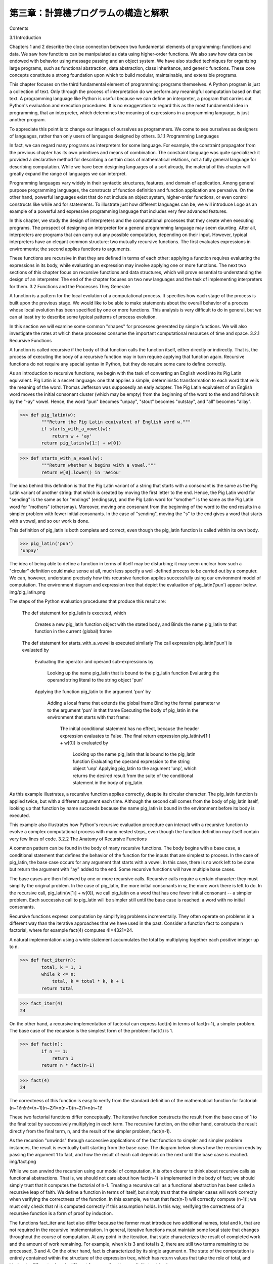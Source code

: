 ====================================
第三章：計算機プログラムの構造と解釈
====================================

Contents

..
  3.1 導入
  3.1.1 プログラミング言語
  3.2 関数と関数が生み出すプロセス
  3.2.1 再帰関数
  3.2.2 再帰関数の分析
  3.2.3 木再帰
  3.2.4 例題：変化を数える
  3.2.5 増加の順序
  3.2.6 例題：冪乗
  3.3 再帰的データ構造
  3.3.1 プロセッシング再帰リスト
  3.3.2 階層的構造
  3.3.3 集合
  3.4 例外
  3.4.1 例外オブジェクト
  3.5 組み合わせを用いた言語インタプリタ
  3.5.1 計算機
  3.5.2 パース
  3.6 抽象概念を用いた言語インタプリタ
  3.6.1 Scheme言語
  3.6.2 Logo言語
  3.6.3 構造
  3.6.4 環境
  3.6.5 プログラムとしてのデータ

3.1   Introduction

Chapters 1 and 2 describe the close connection between two fundamental elements of programming: functions and data. We saw how functions can be manipulated as data using higher-order functions. We also saw how data can be endowed with behavior using message passing and an object system. We have also studied techniques for organizing large programs, such as functional abstraction, data abstraction, class inheritance, and generic functions. These core concepts constitute a strong foundation upon which to build modular, maintainable, and extensible programs.

This chapter focuses on the third fundamental element of programming: programs themselves. A Python program is just a collection of text. Only through the process of interpretation do we perform any meaningful computation based on that text. A programming language like Python is useful because we can define an interpreter, a program that carries out Python's evaluation and execution procedures. It is no exaggeration to regard this as the most fundamental idea in programming, that an interpreter, which determines the meaning of expressions in a programming language, is just another program.

To appreciate this point is to change our images of ourselves as programmers. We come to see ourselves as designers of languages, rather than only users of languages designed by others.
3.1.1   Programming Languages

In fact, we can regard many programs as interpreters for some language. For example, the constraint propagator from the previous chapter has its own primitives and means of combination. The constraint language was quite specialized: it provided a declarative method for describing a certain class of mathematical relations, not a fully general language for describing computation. While we have been designing languages of a sort already, the material of this chapter will greatly expand the range of languages we can interpret.

Programming languages vary widely in their syntactic structures, features, and domain of application. Among general purpose programming languages, the constructs of function definition and function application are pervasive. On the other hand, powerful languages exist that do not include an object system, higher-order functions, or even control constructs like while and for statements. To illustrate just how different languages can be, we will introduce Logo as an example of a powerful and expressive programming language that includes very few advanced features.

In this chapter, we study the design of interpreters and the computational processes that they create when executing programs. The prospect of designing an interpreter for a general programming language may seem daunting. After all, interpreters are programs that can carry out any possible computation, depending on their input. However, typical interpreters have an elegant common structure: two mutually recursive functions. The first evaluates expressions in environments; the second applies functions to arguments.

These functions are recursive in that they are defined in terms of each other: applying a function requires evaluating the expressions in its body, while evaluating an expression may involve applying one or more functions. The next two sections of this chapter focus on recursive functions and data structures, which will prove essential to understanding the design of an interpreter. The end of the chapter focuses on two new languages and the task of implementing interpreters for them.
3.2   Functions and the Processes They Generate

A function is a pattern for the local evolution of a computational process. It specifies how each stage of the process is built upon the previous stage. We would like to be able to make statements about the overall behavior of a process whose local evolution has been specified by one or more functions. This analysis is very difficult to do in general, but we can at least try to describe some typical patterns of process evolution.

In this section we will examine some common "shapes" for processes generated by simple functions. We will also investigate the rates at which these processes consume the important computational resources of time and space.
3.2.1   Recursive Functions

A function is called recursive if the body of that function calls the function itself, either directly or indirectly. That is, the process of executing the body of a recursive function may in turn require applying that function again. Recursive functions do not require any special syntax in Python, but they do require some care to define correctly.

As an introduction to recursive functions, we begin with the task of converting an English word into its Pig Latin equivalent. Pig Latin is a secret language: one that applies a simple, deterministic transformation to each word that veils the meaning of the word. Thomas Jefferson was supposedly an early adopter. The Pig Latin equivalent of an English word moves the initial consonant cluster (which may be empty) from the beginning of the word to the end and follows it by the "-ay" vowel. Hence, the word "pun" becomes "unpay", "stout" becomes "outstay", and "all" becomes "allay".

>>> def pig_latin(w):
        """Return the Pig Latin equivalent of English word w."""
        if starts_with_a_vowel(w):
            return w + 'ay'
        return pig_latin(w[1:] + w[0])

>>> def starts_with_a_vowel(w):
        """Return whether w begins with a vowel."""
        return w[0].lower() in 'aeiou'

The idea behind this definition is that the Pig Latin variant of a string that starts with a consonant is the same as the Pig Latin variant of another string: that which is created by moving the first letter to the end. Hence, the Pig Latin word for "sending" is the same as for "endings" (endingsay), and the Pig Latin word for "smother" is the same as the Pig Latin word for "mothers" (othersmay). Moreover, moving one consonant from the beginning of the word to the end results in a simpler problem with fewer initial consonants. In the case of "sending", moving the "s" to the end gives a word that starts with a vowel, and so our work is done.

This definition of pig_latin is both complete and correct, even though the pig_latin function is called within its own body.

>>> pig_latin('pun')
'unpay'

The idea of being able to define a function in terms of itself may be disturbing; it may seem unclear how such a "circular" definition could make sense at all, much less specify a well-defined process to be carried out by a computer. We can, however, understand precisely how this recursive function applies successfully using our environment model of computation. The environment diagram and expression tree that depict the evaluation of pig_latin('pun') appear below.
img/pig_latin.png

The steps of the Python evaluation procedures that produce this result are:

    The def statement for pig_latin is executed, which

        Creates a new pig_latin function object with the stated body, and
        Binds the name pig_latin to that function in the current (global) frame

    The def statement for starts_with_a_vowel is executed similarly
    The call expression pig_latin('pun') is evaluated by

        Evaluating the operator and operand sub-expressions by

            Looking up the name pig_latin that is bound to the pig_latin function
            Evaluating the operand string literal to the string object 'pun'

        Applying the function pig_latin to the argument 'pun' by

            Adding a local frame that extends the global frame
            Binding the formal parameter w to the argument 'pun' in that frame
            Executing the body of pig_latin in the environment that starts with that frame:

                The initial conditional statement has no effect, because the header expression evaluates to False.
                The final return expression pig_latin(w[1:] + w[0]) is evaluated by

                    Looking up the name pig_latin that is bound to the pig_latin function
                    Evaluating the operand expression to the string object 'unp'
                    Applying pig_latin to the argument 'unp', which returns the desired result from the suite of the conditional statement in the body of pig_latin.

As this example illustrates, a recursive function applies correctly, despite its circular character. The pig_latin function is applied twice, but with a different argument each time. Although the second call comes from the body of pig_latin itself, looking up that function by name succeeds because the name pig_latin is bound in the environment before its body is executed.

This example also illustrates how Python's recursive evaluation procedure can interact with a recursive function to evolve a complex computational process with many nested steps, even though the function definition may itself contain very few lines of code.
3.2.2   The Anatomy of Recursive Functions

A common pattern can be found in the body of many recursive functions. The body begins with a base case, a conditional statement that defines the behavior of the function for the inputs that are simplest to process. In the case of pig_latin, the base case occurs for any argument that starts with a vowel. In this case, there is no work left to be done but return the argument with "ay" added to the end. Some recursive functions will have multiple base cases.

The base cases are then followed by one or more recursive calls. Recursive calls require a certain character: they must simplify the original problem. In the case of pig_latin, the more initial consonants in w, the more work there is left to do. In the recursive call, pig_latin(w[1:] + w[0]), we call pig_latin on a word that has one fewer initial consonant -- a simpler problem. Each successive call to pig_latin will be simpler still until the base case is reached: a word with no initial consonants.

Recursive functions express computation by simplifying problems incrementally. They often operate on problems in a different way than the iterative approaches that we have used in the past. Consider a function fact to compute n factorial, where for example fact(4) computes 4!=4321=24.

A natural implementation using a while statement accumulates the total by multiplying together each positive integer up to n.

>>> def fact_iter(n):
        total, k = 1, 1
        while k <= n:
            total, k = total * k, k + 1
        return total

>>> fact_iter(4)
24

On the other hand, a recursive implementation of factorial can express fact(n) in terms of fact(n-1), a simpler problem. The base case of the recursion is the simplest form of the problem: fact(1) is 1.

>>> def fact(n):
        if n == 1:
            return 1
        return n * fact(n-1)

>>> fact(4)
24

The correctness of this function is easy to verify from the standard definition of the mathematical function for factorial:
(n−1)!n!n!=(n−1)(n−2)1=n(n−1)(n−2)1=n(n−1)!

These two factorial functions differ conceptually. The iterative function constructs the result from the base case of 1 to the final total by successively multiplying in each term. The recursive function, on the other hand, constructs the result directly from the final term, n, and the result of the simpler problem, fact(n-1).

As the recursion "unwinds" through successive applications of the fact function to simpler and simpler problem instances, the result is eventually built starting from the base case. The diagram below shows how the recursion ends by passing the argument 1 to fact, and how the result of each call depends on the next until the base case is reached.
img/fact.png

While we can unwind the recursion using our model of computation, it is often clearer to think about recursive calls as functional abstractions. That is, we should not care about how fact(n-1) is implemented in the body of fact; we should simply trust that it computes the factorial of n-1. Treating a recursive call as a functional abstraction has been called a recursive leap of faith. We define a function in terms of itself, but simply trust that the simpler cases will work correctly when verifying the correctness of the function. In this example, we trust that fact(n-1) will correctly compute (n-1)!; we must only check that n! is computed correctly if this assumption holds. In this way, verifying the correctness of a recursive function is a form of proof by induction.

The functions fact_iter and fact also differ because the former must introduce two additional names, total and k, that are not required in the recursive implementation. In general, iterative functions must maintain some local state that changes throughout the course of computation. At any point in the iteration, that state characterizes the result of completed work and the amount of work remaining. For example, when k is 3 and total is 2, there are still two terms remaining to be processed, 3 and 4. On the other hand, fact is characterized by its single argument n. The state of the computation is entirely contained within the structure of the expression tree, which has return values that take the role of total, and binds n to different values in different frames rather than explicitly tracking k.

Recursive functions can rely more heavily on the interpreter itself, by storing the state of the computation as part of the expression tree and environment, rather than explicitly using names in the local frame. For this reason, recursive functions are often easier to define, because we do not need to try to determine the local state that must be maintained across iterations. On the other hand, learning to recognize the computational processes evolved by recursive functions can require some practice.
3.2.3   Tree Recursion

Another common pattern of computation is called tree recursion. As an example, consider computing the sequence of Fibonacci numbers, in which each number is the sum of the preceding two.

>>> def fib(n):
        if n == 1:
            return 0
        if n == 2:
            return 1
        return fib(n-2) + fib(n-1)

>>> fib(6)
5

This recursive definition is tremendously appealing relative to our previous attempts: it exactly mirrors the familiar definition of Fibonacci numbers. Consider the pattern of computation that results from evaluating fib(6), shown below. To compute fib(6), we compute fib(5) and fib(4). To compute fib(5), we compute fib(4) and fib(3). In general, the evolved process looks like a tree (the diagram below is not a full expression tree, but instead a simplified depiction of the process; a full expression tree would have the same general structure). Each blue dot indicates a completed computation of a Fibonacci number in the traversal of this tree.
img/fib.png

Functions that call themselves multiple times in this way are said to be tree recursive. This function is instructive as a prototypical tree recursion, but it is a terrible way to compute Fibonacci numbers because it does so much redundant computation. Notice that the entire computation of fib(4) -- almost half the work -- is duplicated. In fact, it is not hard to show that the number of times the function will compute fib(1) or fib(2) (the number of leaves in the tree, in general) is precisely fib(n+1). To get an idea of how bad this is, one can show that the value of fib(n) grows exponentially with n. Thus, the process uses a number of steps that grows exponentially with the input.

We have already seen an iterative implementation of Fibonacci numbers, repeated here for convenience.

>>> def fib_iter(n):
        prev, curr = 1, 0  # curr is the first Fibonacci number.
        for _ in range(n-1):
             prev, curr = curr, prev + curr
        return curr

The state that we must maintain in this case consists of the current and previous Fibonacci numbers. Implicitly the for statement also keeps track of the iteration count. This definition does not reflect the standard mathematical definition of Fibonacci numbers as clearly as the recursive approach. However, the amount of computation required in the iterative implementation is only linear in n, rather than exponential. Even for small values of n, this difference can be enormous.

One should not conclude from this difference that tree-recursive processes are useless. When we consider processes that operate on hierarchically structured data rather than numbers, we will find that tree recursion is a natural and powerful tool. Furthermore, tree-recursive processes can often be made more efficient.

Memoization. A powerful technique for increasing the efficiency of recursive functions that repeat computation is called memoization. A memoized function will store the return value for any arguments it has previously received. A second call to fib(4) would not evolve the same complex process as the first, but instead would immediately return the stored result computed by the first call.

Memoization can be expressed naturally as a higher-order function, which can also be used as a decorator. The definition below creates a cache of previously computed results, indexed by the arguments from which they were computed. The use of a dictionary will require that the argument to the memoized function be immutable in this implementation.

>>> def memo(f):
        """Return a memoized version of single-argument function f."""
        cache = {}
        def memoized(n):
            if n not in cache:
                cache[n] = f(n)
            return cache[n]
        return memoized

>>> fib = memo(fib)
>>> fib(40)
63245986

The amount of computation time saved by memoization in this case is substantial. The memoized, recursive fib function and the iterative fib_iter function both require an amount of time to compute that is only a linear function of their input n. To compute fib(40), the body of fib is executed 40 times, rather than 102,334,155 times in the unmemoized recursive case.

Space. To understand the space requirements of a function, we must specify generally how memory is used, preserved, and reclaimed in our environment model of computation. In evaluating an expression, we must preserve all active environments and all values and frames referenced by those environments. An environment is active if it provides the evaluation context for some expression in the current branch of the expression tree.

For example, when evaluating fib, the interpreter proceeds to compute each value in the order shown previously, traversing the structure of the tree. To do so, it only needs to keep track of those nodes that are above the current node in the tree at any point in the computation. The memory used to evaluate the rest of the branches can be reclaimed because it cannot affect future computation. In general, the space required for tree-recursive functions will be proportional to the maximum depth of the tree.

The diagram below depicts the environment and expression tree generated by evaluating fib(3). In the process of evaluating the return expression for the initial application of fib, the expression fib(n-2) is evaluated, yielding a value of 0. Once this value is computed, the corresponding environment frame (grayed out) is no longer needed: it is not part of an active environment. Thus, a well-designed interpreter can reclaim the memory that was used to store this frame. On the other hand, if the interpreter is currently evaluating fib(n-1), then the environment created by this application of fib (in which n is 2) is active. In turn, the environment originally created to apply fib to 3 is active because its value has not yet been successfully computed.
img/fib_env.png

In the case of memo, the environment associated with the function it returns (which contains cache) must be preserved as long as some name is bound to that function in an active environment. The number of entries in the cache dictionary grows linearly with the number of unique arguments passed to fib, which scales linearly with the input. On the other hand, the iterative implementation requires only two numbers to be tracked during computation: prev and curr, giving it a constant size.

Memoization exemplifies a common pattern in programming that computation time can often be decreased at the expense of increased use of space, or vis versa.
3.2.4   Example: Counting Change

Consider the following problem: How many different ways can we make change of $1.00, given half-dollars, quarters, dimes, nickels, and pennies? More generally, can we write a function to compute the number of ways to change any given amount of money using any set of currency denominations?

This problem has a simple solution as a recursive function. Suppose we think of the types of coins available as arranged in some order, say from most to least valuable.

The number of ways to change an amount a using n kinds of coins equals

    the number of ways to change a using all but the first kind of coin, plus
    the number of ways to change the smaller amount a - d using all n kinds of coins, where d is the denomination of the first kind of coin.

To see why this is true, observe that the ways to make change can be divided into two groups: those that do not use any of the first kind of coin, and those that do. Therefore, the total number of ways to make change for some amount is equal to the number of ways to make change for the amount without using any of the first kind of coin, plus the number of ways to make change assuming that we do use the first kind of coin at least once. But the latter number is equal to the number of ways to make change for the amount that remains after using a coin of the first kind.

Thus, we can recursively reduce the problem of changing a given amount to the problem of changing smaller amounts using fewer kinds of coins. Consider this reduction rule carefully and convince yourself that we can use it to describe an algorithm if we specify the following base cases:

    If a is exactly 0, we should count that as 1 way to make change.
    If a is less than 0, we should count that as 0 ways to make change.
    If n is 0, we should count that as 0 ways to make change.

We can easily translate this description into a recursive function:

>>> def count_change(a, kinds=(50, 25, 10, 5, 1)):
        """Return the number of ways to change amount a using coin kinds."""
        if a == 0:
            return 1
        if a < 0 or len(kinds) == 0:
            return 0
        d = kinds[0]
        return count_change(a, kinds[1:]) + count_change(a - d, kinds)

>>> count_change(100)
292

The count_change function generates a tree-recursive process with redundancies similar to those in our first implementation of fib. It will take quite a while for that 292 to be computed, unless we memoize the function. On the other hand, it is not obvious how to design an iterative algorithm for computing the result, and we leave this problem as a challenge.
3.2.5   Orders of Growth

The previous examples illustrate that processes can differ considerably in the rates at which they consume the computational resources of space and time. One convenient way to describe this difference is to use the notion of order of growth to obtain a coarse measure of the resources required by a process as the inputs become larger.

Let n be a parameter that measures the size of the problem, and let R(n) be the amount of resources the process requires for a problem of size n. In our previous examples we took n to be the number for which a given function is to be computed, but there are other possibilities. For instance, if our goal is to compute an approximation to the square root of a number, we might take n to be the number of digits of accuracy required. In general there are a number of properties of the problem with respect to which it will be desirable to analyze a given process. Similarly, R(n) might measure the amount of memory used, the number of elementary machine operations performed, and so on. In computers that do only a fixed number of operations at a time, the time required to evaluate an expression will be proportional to the number of elementary machine operations performed in the process of evaluation.

We say that R(n) has order of growth (f(n)), written R(n)=(f(n)) (pronounced "theta of f(n)"), if there are positive constants k1 and k2 independent of n such that
k1f(n)R(n)k2f(n)

for any sufficiently large value of n. In other words, for large n, the value R(n) is sandwiched between two values that both scale with f(n):

    A lower bound k1f(n) and
    An upper bound k2f(n)

For instance, the number of steps to compute n! grows proportionally to the input n. Thus, the steps required for this process grows as (n). We also saw that the space required for the recursive implementation fact grows as (n). By contrast, the iterative implementation fact_iter takes a similar number of steps, but the space it requires stays constant. In this case, we say that the space grows as (1).

The number of steps in our tree-recursive Fibonacci computation fib grows exponentially in its input n. In particular, one can show that the nth Fibonacci number is the closest integer to
5n−2

where is the golden ratio:
=21+516180 

We also stated that the number of steps scales with the resulting value, and so the tree-recursive process requires (n) steps, a function that grows exponentially with n.

Orders of growth provide only a crude description of the behavior of a process. For example, a process requiring n2 steps and a process requiring 1000n2 steps and a process requiring 3n2+10n+17 steps all have (n2) order of growth. There are certainly cases in which an order of growth analysis is too coarse a method for deciding between two possible implementations of a function.

However, order of growth provides a useful indication of how we may expect the behavior of the process to change as we change the size of the problem. For a (n) (linear) process, doubling the size will roughly double the amount of resources used. For an exponential process, each increment in problem size will multiply the resource utilization by a constant factor. The next example examines an algorithm whose order of growth is logarithmic, so that doubling the problem size increases the resource requirement by only a constant amount.
3.2.6   Example: Exponentiation

Consider the problem of computing the exponential of a given number. We would like a function that takes as arguments a base b and a positive integer exponent n and computes bn. One way to do this is via the recursive definition
bnb0=bbn−1=1

which translates readily into the recursive function

>>> def exp(b, n):
        if n == 0:
            return 1
        return b * exp(b, n-1)

This is a linear recursive process that requires (n) steps and (n) space. Just as with factorial, we can readily formulate an equivalent linear iteration that requires a similar number of steps but constant space.

>>> def exp_iter(b, n):
        result = 1
        for _ in range(n):
            result = result * b
        return result

We can compute exponentials in fewer steps by using successive squaring. For instance, rather than computing b8 as
b(b(b(b(b(b(bb))))))

we can compute it using three multiplications:
b2b4b8=bb=b2b2=b4b4

This method works fine for exponents that are powers of 2. We can also take advantage of successive squaring in computing exponentials in general if we use the recursive rule
bn=(b21n)2bbn−1if n is evenif n is odd 

We can express this method as a recursive function as well:

>>> def square(x):
        return x*x

>>> def fast_exp(b, n):
        if n == 0:
            return 1
        if n % 2 == 0:
            return square(fast_exp(b, n//2))
        else:
            return b * fast_exp(b, n-1)

>>> fast_exp(2, 100)
1267650600228229401496703205376

The process evolved by fast_exp grows logarithmically with n in both space and number of steps. To see this, observe that computing b2n using fast_exp requires only one more multiplication than computing bn. The size of the exponent we can compute therefore doubles (approximately) with every new multiplication we are allowed. Thus, the number of multiplications required for an exponent of n grows about as fast as the logarithm of n base 2. The process has (logn) growth. The difference between (logn) growth and (n) growth becomes striking as n becomes large. For example, fast_exp for n of 1000 requires only 14 multiplications instead of 1000.
3.3   Recursive Data Structures

In Chapter 2, we introduced the notion of a pair as a primitive mechanism for glueing together two objects into one. We showed that a pair can be implemented using a built-in tuple. The closure property of pairs indicated that either element of a pair could itself be a pair.

This closure property allowed us to implement the recursive list data abstraction, which served as our first type of sequence. Recursive lists are most naturally manipulated using recursive functions, as their name and structure would suggest. In this section, we discuss functions for creating and manipulating recursive lists and other recursive data structures.
3.3.1   Processing Recursive Lists

Recall that the recursive list abstract data type represented a list as a first element and the rest of the list. We previously implemented recursive lists using functions, but at this point we can re-implement them using a class. Below, the length (__len__) and element selection (__getitem__) functions are written recursively to demonstrate typical patterns for processing recursive lists.

>>> class Rlist(object):
        """A recursive list consisting of a first element and the rest."""
        class EmptyList(object):
            def __len__(self):
                return 0
        empty = EmptyList()
        def __init__(self, first, rest=empty):
            self.first = first
            self.rest = rest
        def __repr__(self):
            args = repr(self.first)
            if self.rest is not Rlist.empty:
                args += ', {0}'.format(repr(self.rest))
            return 'Rlist({0})'.format(args)
        def __len__(self):
            return 1 + len(self.rest)
        def __getitem__(self, i):
            if i == 0:
                return self.first
            return self.rest[i-1]

The definitions of __len__ and __getitem__ are in fact recursive, although not explicitly so. The built-in Python function len looks for a method called __len__ when applied to a user-defined object argument. Likewise, the subscript operator looks for a method called __getitem__. Thus, these definitions will end up calling themselves. Recursive calls on the rest of the list are a ubiquitous pattern in recursive list processing. This class definition of a recursive list interacts properly with Python's built-in sequence and printing operations.

>>> s = Rlist(1, Rlist(2, Rlist(3)))
>>> s.rest
Rlist(2, Rlist(3))
>>> len(s)
3
>>> s[1]
2

Operations that create new lists are particularly straightforward to express using recursion. For example, we can define a function extend_rlist, which takes two recursive lists as arguments and combines the elements of both into a new list.

>>> def extend_rlist(s1, s2):
        if s1 is Rlist.empty:
            return s2
        return Rlist(s1.first, extend_rlist(s1.rest, s2))

>>> extend_rlist(s.rest, s)
Rlist(2, Rlist(3, Rlist(1, Rlist(2, Rlist(3)))))

Likewise, mapping a function over a recursive list exhibits a similar pattern.

>>> def map_rlist(s, fn):
        if s is Rlist.empty:
            return s
        return Rlist(fn(s.first), map_rlist(s.rest, fn))

>>> map_rlist(s, square)
Rlist(1, Rlist(4, Rlist(9)))

Filtering includes an additional conditional statement, but otherwise has a similar recursive structure.

>>> def filter_rlist(s, fn):
        if s is Rlist.empty:
            return s
        rest = filter_rlist(s.rest, fn)
        if fn(s.first):
            return Rlist(s.first, rest)
        return rest

>>> filter_rlist(s, lambda x: x % 2 == 1)
Rlist(1, Rlist(3))

Recursive implementations of list operations do not, in general, require local assignment or while statements. Instead, recursive lists are taken apart and constructed incrementally as a consequence of function application. As a result, they have linear orders of growth in both the number of steps and space required.
3.3.2   Hierarchical Structures

Hierarchical structures result from the closure property of data, which asserts for example that tuples can contain other tuples. For instance, consider this nested representation of the numbers 1 through 4.

>>> ((1, 2), 3, 4)
((1, 2), 3, 4)

This tuple is a length-three sequence, of which the first element is itself a tuple. A box-and-pointer diagram of this nested structure shows that it can also be thought of as a tree with four leaves, each of which is a number.
img/tree.png

In a tree, each subtree is itself a tree. As a base condition, any bare element that is not a tuple is itself a simple tree, one with no branches. That is, the numbers are all trees, as is the pair (1, 2) and the structure as a whole.

Recursion is a natural tool for dealing with tree structures, since we can often reduce operations on trees to operations on their branches, which reduce in turn to operations on the branches of the branches, and so on, until we reach the leaves of the tree. As an example, we can implement a count_leaves function, which returns the total number of leaves of a tree.

>>> def count_leaves(tree):
        if type(tree) != tuple:
            return 1
        return sum(map(count_leaves, tree))

>>> t = ((1, 2), 3, 4)
>>> count_leaves(t)
4
>>> big_tree = ((t, t), 5)
>>> big_tree
((((1, 2), 3, 4), ((1, 2), 3, 4)), 5)
>>> count_leaves(big_tree)
9

Just as map is a powerful tool for dealing with sequences, mapping and recursion together provide a powerful general form of computation for manipulating trees. For instance, we can square all leaves of a tree using a higher-order recursive function map_tree that is structured quite similarly to count_leaves.

>>> def map_tree(tree, fn):
        if type(tree) != tuple:
            return fn(tree)
        return tuple(map_tree(branch, fn) for branch in tree)

>>> map_tree(big_tree, square)
((((1, 4), 9, 16), ((1, 4), 9, 16)), 25)

Internal values. The trees described above have values only at the leaves. Another common representation of tree-structured data has values for the internal nodes of the tree as well. We can represent such trees using a class.

>>> class Tree(object):
        def __init__(self, entry, left=None, right=None):
            self.entry = entry
            self.left = left
            self.right = right
        def __repr__(self):
            args = repr(self.entry)
            if self.left or self.right:
                args += ', {0}, {1}'.format(repr(self.left), repr(self.right))
            return 'Tree({0})'.format(args)

The Tree class can represent, for instance, the values computed in an expression tree for the recursive implementation of fib, the function for computing Fibonacci numbers. The function fib_tree(n) below returns a Tree that has the nth Fibonacci number as its entry and a trace of all previously computed Fibonacci numbers within its branches.

>>> def fib_tree(n):
        """Return a Tree that represents a recursive Fibonacci calculation."""
        if n == 1:
            return Tree(0)
        if n == 2:
            return Tree(1)
        left = fib_tree(n-2)
        right = fib_tree(n-1)
        return Tree(left.entry + right.entry, left, right)

>>> fib_tree(5)
Tree(3, Tree(1, Tree(0), Tree(1)), Tree(2, Tree(1), Tree(1, Tree(0), Tree(1))))

This example shows that expression trees can be represented programmatically using tree-structured data. This connection between nested expressions and tree-structured data type plays a central role in our discussion of designing interpreters later in this chapter.
3.3.3   Sets

In addition to the list, tuple, and dictionary, Python has a fourth built-in container type called a set. Set literals follow the mathematical notation of elements enclosed in braces. Duplicate elements are removed upon construction. Sets are unordered collections, and so the printed ordering may differ from the element ordering in the set literal.

>>> s = {3, 2, 1, 4, 4}
>>> s
{1, 2, 3, 4}

Python sets support a variety of operations, including membership tests, length computation, and the standard set operations of union and intersection

>>> 3 in s
True
>>> len(s)
4
>>> s.union({1, 5})
{1, 2, 3, 4, 5}
>>> s.intersection({6, 5, 4, 3})
{3, 4}

In addition to union and intersection, Python sets support several other methods. The predicates isdisjoint, issubset, and issuperset provide set comparison. Sets are mutable, and can be changed one element at a time using add, remove, discard, and pop. Additional methods provide multi-element mutations, such as clear and update. The Python documentation for sets should be sufficiently intelligible at this point of the course to fill in the details.

Implementing sets. Abstractly, a set is a collection of distinct objects that supports membership testing, union, intersection, and adjunction. Adjoining an element and a set returns a new set that contains all of the original set's elements along with the new element, if it is distinct. Union and intersection return the set of elements that appear in either or both sets, respectively. As with any data abstraction, we are free to implement any functions over any representation of sets that provides this collection of behaviors.

In the remainder of this section, we consider three different methods of implementing sets that vary in their representation. We will characterize the efficiency of these different representations by analyzing the order of growth of set operations. We will use our Rlist and Tree classes from earlier in this section, which allow for simple and elegant recursive solutions for elementary set operations.

Sets as unordered sequences. One way to represent a set is as a sequence in which no element appears more than once. The empty set is represented by the empty sequence. Membership testing walks recursively through the list.

>>> def empty(s):
        return s is Rlist.empty

>>> def set_contains(s, v):
        """Return True if and only if set s contains v."""
        if empty(s):
            return False
        elif s.first == v:
            return True
        return set_contains(s.rest, v)

>>> s = Rlist(1, Rlist(2, Rlist(3)))
>>> set_contains(s, 2)
True
>>> set_contains(s, 5)
False

This implementation of set_contains requires (n) time to test membership of an element, where n is the size of the set s. Using this linear-time function for membership, we can adjoin an element to a set, also in linear time.

>>> def adjoin_set(s, v):
        """Return a set containing all elements of s and element v."""
        if set_contains(s, v):
            return s
        return Rlist(v, s)

>>> t = adjoin_set(s, 4)
>>> t
Rlist(4, Rlist(1, Rlist(2, Rlist(3))))

In designing a representation, one of the issues with which we should be concerned is efficiency. Intersecting two sets set1 and set2 also requires membership testing, but this time each element of set1 must be tested for membership in set2, leading to a quadratic order of growth in the number of steps, (n2), for two sets of size n.

>>> def intersect_set(set1, set2):
        """Return a set containing all elements common to set1 and set2."""
        return filter_rlist(set1, lambda v: set_contains(set2, v))

>>> intersect_set(t, map_rlist(s, square))
Rlist(4, Rlist(1))

When computing the union of two sets, we must be careful not to include any element twice. The union_set function also requires a linear number of membership tests, creating a process that also includes (n2) steps.

>>> def union_set(set1, set2):
        """Return a set containing all elements either in set1 or set2."""
        set1_not_set2 = filter_rlist(set1, lambda v: not set_contains(set2, v))
        return extend_rlist(set1_not_set2, set2)

>>> union_set(t, s)
Rlist(4, Rlist(1, Rlist(2, Rlist(3))))

Sets as ordered tuples. One way to speed up our set operations is to change the representation so that the set elements are listed in increasing order. To do this, we need some way to compare two objects so that we can say which is bigger. In Python, many different types of objects can be compared using < and > operators, but we will concentrate on numbers in this example. We will represent a set of numbers by listing its elements in increasing order.

One advantage of ordering shows up in set_contains: In checking for the presence of an object, we no longer have to scan the entire set. If we reach a set element that is larger than the item we are looking for, then we know that the item is not in the set:

>>> def set_contains(s, v):
        if empty(s) or s.first > v:
            return False
        elif s.first == v:
            return True
        return set_contains(s.rest, v)

>>> set_contains(s, 0)
False

How many steps does this save? In the worst case, the item we are looking for may be the largest one in the set, so the number of steps is the same as for the unordered representation. On the other hand, if we search for items of many different sizes we can expect that sometimes we will be able to stop searching at a point near the beginning of the list and that other times we will still need to examine most of the list. On average we should expect to have to examine about half of the items in the set. Thus, the average number of steps required will be about 2n. This is still (n) growth, but it does save us, on average, a factor of 2 in the number of steps over the previous implementation.

We can obtain a more impressive speedup by re-implementing intersect_set. In the unordered representation, this operation required (n2) steps because we performed a complete scan of set2 for each element of set1. But with the ordered representation, we can use a more clever method. We iterate through both sets simultaneously, tracking an element e1 in set1 and e2 in set2. When e1 and e2 are equal, we include that element in the intersection.

Suppose, however, that e1 is less than e2. Since e2 is smaller than the remaining elements of set2, we can immediately conclude that e1 cannot appear anywhere in the remainder of set2 and hence is not in the intersection. Thus, we no longer need to consider e1; we discard it and proceed to the next element of set1. Similar logic advances through the elements of set2 when e2 < e1. Here is the function:

>>> def intersect_set(set1, set2):
        if empty(set1) or empty(set2):
            return Rlist.empty
        e1, e2 = set1.first, set2.first
        if e1 == e2:
            return Rlist(e1, intersect_set(set1.rest, set2.rest))
        elif e1 < e2:
            return intersect_set(set1.rest, set2)
        elif e2 < e1:
            return intersect_set(set1, set2.rest)

>>> intersect_set(s, s.rest)
Rlist(2, Rlist(3))

To estimate the number of steps required by this process, observe that in each step we shrink the size of at least one of the sets. Thus, the number of steps required is at most the sum of the sizes of set1 and set2, rather than the product of the sizes, as with the unordered representation. This is (n) growth rather than (n2) -- a considerable speedup, even for sets of moderate size. For example, the intersection of two sets of size 100 will take around 200 steps, rather than 10,000 for the unordered representation.

Adjunction and union for sets represented as ordered sequences can also be computed in linear time. These implementations are left as an exercise.

Sets as binary trees. We can do better than the ordered-list representation by arranging the set elements in the form of a tree. We use the Tree class introduced previously. The entry of the root of the tree holds one element of the set. The entries within the left branch include all elements smaller than the one at the root. Entries in the right branch include all elements greater than the one at the root. The figure below shows some trees that represent the set {1, 3, 5, 7, 9, 11}. The same set may be represented by a tree in a number of different ways. The only thing we require for a valid representation is that all elements in the left subtree be smaller than the tree entry and that all elements in the right subtree be larger.
img/set_trees.png

The advantage of the tree representation is this: Suppose we want to check whether a value v is contained in a set. We begin by comparing v with entry. If v is less than this, we know that we need only search the left subtree; if v is greater, we need only search the right subtree. Now, if the tree is "balanced," each of these subtrees will be about half the size of the original. Thus, in one step we have reduced the problem of searching a tree of size n to searching a tree of size 2n. Since the size of the tree is halved at each step, we should expect that the number of steps needed to search a tree grows as (logn). For large sets, this will be a significant speedup over the previous representations. This set_contains function exploits the ordering structure of the tree-structured set.

>>> def set_contains(s, v):
        if s is None:
            return False
        elif s.entry == v:
            return True
        elif s.entry < v:
            return set_contains(s.right, v)
        elif s.entry > v:
            return set_contains(s.left, v)

Adjoining an item to a set is implemented similarly and also requires (logn) steps. To adjoin a value v, we compare v with entry to determine whether v should be added to the right or to the left branch, and having adjoined v to the appropriate branch we piece this newly constructed branch together with the original entry and the other branch. If v is equal to the entry, we just return the node. If we are asked to adjoin v to an empty tree, we generate a Tree that has v as the entry and empty right and left branches. Here is the function:

>>> def adjoin_set(s, v):
        if s is None:
            return Tree(v)
        if s.entry == v:
            return s
        if s.entry < v:
            return Tree(s.entry, s.left, adjoin_set(s.right, v))
        if s.entry > v:
            return Tree(s.entry, adjoin_set(s.left, v), s.right)

>>> adjoin_set(adjoin_set(adjoin_set(None, 2), 3), 1)
Tree(2, Tree(1), Tree(3))

Our claim that searching the tree can be performed in a logarithmic number of steps rests on the assumption that the tree is "balanced," i.e., that the left and the right subtree of every tree have approximately the same number of elements, so that each subtree contains about half the elements of its parent. But how can we be certain that the trees we construct will be balanced? Even if we start with a balanced tree, adding elements with adjoin_set may produce an unbalanced result. Since the position of a newly adjoined element depends on how the element compares with the items already in the set, we can expect that if we add elements "randomly" the tree will tend to be balanced on the average.

But this is not a guarantee. For example, if we start with an empty set and adjoin the numbers 1 through 7 in sequence we end up with a highly unbalanced tree in which all the left subtrees are empty, so it has no advantage over a simple ordered list. One way to solve this problem is to define an operation that transforms an arbitrary tree into a balanced tree with the same elements. We can perform this transformation after every few adjoin_set operations to keep our set in balance.

Intersection and union operations can be performed on tree-structured sets in linear time by converting them to ordered lists and back. The details are left as an exercise.

Python set implementation. The set type that is built into Python does not use any of these representations internally. Instead, Python uses a representation that gives constant-time membership tests and adjoin operations based on a technique called hashing, which is a topic for another course. Built-in Python sets cannot contain mutable data types, such as lists, dictionaries, or other sets. To allow for nested sets, Python also includes a built-in immutable frozenset class that shares methods with the set class but excludes mutation methods and operators.
3.4   Exceptions

Programmers must be always mindful of possible errors that may arise in their programs. Examples abound: a function may not receive arguments that it is designed to accept, a necessary resource may be missing, or a connection across a network may be lost. When designing a program, one must anticipate the exceptional circumstances that may arise and take appropriate measures to handle them.

There is no single correct approach to handling errors in a program. Programs designed to provide some persistent service like a web server should be robust to errors, logging them for later consideration but continuing to service new requests as long as possible. On the other hand, the Python interpreter handles errors by terminating immediately and printing an error message, so that programmers can address issues as soon as they arise. In any case, programmers must make conscious choices about how their programs should react to exceptional conditions.

Exceptions, the topic of this section, provides a general mechanism for adding error-handling logic to programs. Raising an exception is a technique for interrupting the normal flow of execution in a program, signaling that some exceptional circumstance has arisen, and returning directly to an enclosing part of the program that was designated to react to that circumstance. The Python interpreter raises an exception each time it detects an error in an expression or statement. Users can also raise exceptions with raise and assert statements.

Raising exceptions. An exception is a object instance with a class that inherits, either directly or indirectly, from the BaseException class. The assert statement introduced in Chapter 1 raises an exception with the class AssertionError. In general, any exception instance can be raised with the raise statement. The general form of raise statements are described in the Python docs. The most common use of raise constructs an exception instance and raises it.

>>> raise Exception('An error occurred')
Traceback (most recent call last):
  File "<stdin>", line 1, in <module>
Exception: an error occurred

When an exception is raised, no further statements in the current block of code are executed. Unless the exception is handled (described below), the interpreter will return directly to the interactive read-eval-print loop, or terminate entirely if Python was started with a file argument. In addition, the interpreter will print a stack backtrace, which is a structured block of text that describes the nested set of active function calls in the branch of execution in which the exception was raised. In the example above, the file name <stdin> indicates that the exception was raised by the user in an interactive session, rather than from code in a file.

Handling exceptions. An exception can be handled by an enclosing try statement. A try statement consists of multiple clauses; the first begins with try and the rest begin with except:

try:
    <try suite>
except <exception class> as <name>:
    <except suite>
...

The <try suite> is always executed immediately when the try statement is executed. Suites of the except clauses are only executed when an exception is raised during the course of executing the <try suite>. Each except clause specifies the particular class of exception to handle. For instance, if the <exception class> is AssertionError, then any instance of a class inheriting from AssertionError that is raised during the course of executing the <try suite> will be handled by the following <except suite>. Within the <except suite>, the identifier <name> is bound to the exception object that was raised, but this binding does not persist beyond the <except suite>.

For example, we can handle a ZeroDivisionError exception using a try statement that binds the name x to 0 when the exception is raised.

>>> try:
        x = 1/0
    except ZeroDivisionError as e:
        print('handling a', type(e))
        x = 0
handling a <class 'ZeroDivisionError'>
>>> x
0

A try statement will handle exceptions that occur within the body of a function that is applied (either directly or indirectly) within the <try suite>. When an exception is raised, control jumps directly to the body of the <except suite> of the most recent try statement that handles that type of exception.

>>> def invert(x):
        result = 1/x  # Raises a ZeroDivisionError if x is 0
        print('Never printed if x is 0')
        return result

>>> def invert_safe(x):
        try:
            return invert(x)
        except ZeroDivisionError as e:
            return str(e)

>>> invert_safe(2)
Never printed if x is 0
0.5
>>> invert_safe(0)
'division by zero'

This example illustrates that the print expression in invert is never evaluated, and instead control is transferred to the suite of the except clause in handler. Coercing the ZeroDivisionError e to a string gives the human-interpretable string returned by handler: 'division by zero'.
3.4.1   Exception Objects

Exception objects themselves carry attributes, such as the error message stated in an assert statement and information about where in the course of execution the exception was raised. User-defined exception classes can carry additional attributes.

In Chapter 1, we implemented Newton's method to find the zeroes of arbitrary functions. The following example defines an exception class that returns the best guess discovered in the course of iterative improvement whenever a ValueError occurs. A math domain error (a type of ValueError) is raised when sqrt is applied to a negative number. This exception is handled by raising an IterImproveError that stores the most recent guess from Newton's method as an attribute.

First, we define a new class that inherits from Exception.

>>> class IterImproveError(Exception):
        def __init__(self, last_guess):
            self.last_guess = last_guess

Next, we define a version of IterImprove, our generic iterative improvement algorithm. This version handles any ValueError by raising an IterImproveError that stores the most recent guess. As before, iter_improve takes as arguments two functions, each of which takes a single numerical argument. The update function returns new guesses, while the done function returns a boolean indicating that improvement has converged to a correct value.

>>> def iter_improve(update, done, guess=1, max_updates=1000):
        k = 0
        try:
            while not done(guess) and k < max_updates:
                guess = update(guess)
                k = k + 1
            return guess
        except ValueError:
            raise IterImproveError(guess)

Finally, we define find_root, which returns the result of iter_improve applied to a Newton update function returned by newton_update, which is defined in Chapter 1 and requires no changes for this example. This version of find_root handles an IterImproveError by returning its last guess.

>>> def find_root(f, guess=1):
        def done(x):
            return f(x) == 0
        try:
            return iter_improve(newton_update(f), done, guess)
        except IterImproveError as e:
            return e.last_guess

Consider applying find_root to find the zero of the function 2x2+x . This function has a zero at 0, but evaluating it on any negative number will raise a ValueError. Our Chapter 1 implementation of Newton's Method would raise that error and fail to return any guess of the zero. Our revised implementation returns the last guess found before the error.

>>> from math import sqrt
>>> find_root(lambda x: 2*x*x + sqrt(x))
-0.030211203830201594

While this approximation is still far from the correct answer of 0, some applications would prefer this coarse approximation to a ValueError.

Exceptions are another technique that help us as programs to separate the concerns of our program into modular parts. In this example, Python's exception mechanism allowed us to separate the logic for iterative improvement, which appears unchanged in the suite of the try clause, from the logic for handling errors, which appears in except clauses. We will also find that exceptions are a very useful feature when implementing interpreters in Python.
3.5   Interpreters for Languages with Combination

The software running on any modern computer is written in a variety of programming languages. There are physical languages, such as the machine languages for particular computers. These languages are concerned with the representation of data and control in terms of individual bits of storage and primitive machine instructions. The machine-language programmer is concerned with using the given hardware to erect systems and utilities for the efficient implementation of resource-limited computations. High-level languages, erected on a machine-language substrate, hide concerns about the representation of data as collections of bits and the representation of programs as sequences of primitive instructions. These languages have means of combination and abstraction, such as procedure definition, that are appropriate to the larger-scale organization of software systems.

Metalinguistic abstraction -- establishing new languages -- plays an important role in all branches of engineering design. It is particularly important to computer programming, because in programming not only can we formulate new languages but we can also implement these languages by constructing interpreters. An interpreter for a programming language is a function that, when applied to an expression of the language, performs the actions required to evaluate that expression.

We now embark on a tour of the technology by which languages are established in terms of other languages. We will first define an interpreter for a limited language called Calculator that shares the syntax of Python call expressions. We will then develop a sketch interpreters for the Scheme and Logo languages, which is are dialects of Lisp, the second oldest language still in widespread use today. The interpreter we create will be complete in the sense that it will allow us to write fully general programs in Logo. To do so, it will implement the environment model of evaluation that we have developed over the course of this text.
3.5.1   Calculator

Our first new language is Calculator, an expression language for the arithmetic operations of addition, subtraction, multiplication, and division. Calculator shares Python's call expression syntax, but its operators are more flexible in the number of arguments they accept. For instance, the Calculator operators add and mul take an arbitrary number of arguments:

calc> add(1, 2, 3, 4)
10
calc> mul()
1

The sub operator has two behaviors. With one argument, it negates the argument. With at least two arguments, it subtracts all but the first from the first. The div operator has the semantics of Python's operator.truediv function and takes exactly two arguments:

calc> sub(10, 1, 2, 3)
4
calc> sub(3)
-3
calc> div(15, 12)
1.25

As in Python, call expression nesting provides a means of combination in the Calculator language. To condense notation, the names of operators can also be replaced by their standard symbols:

calc> sub(100, mul(7, add(8, div(-12, -3))))
16.0
calc> -(100, *(7, +(8, /(-12, -3))))
16.0

We will implement an interpreter for Calculator in Python. That is, we will write a Python program that takes a string as input and either returns the result of evaluating that string if it is a well-formed Calculator expression or raises an appropriate exception if it is not. The core of the interpreter for the Calculator language is a recursive function called calc_eval that evaluates a tree-structured expression object.

Expression trees. Until this point in the course, expression trees have been conceptual entities to which we have referred in describing the process of evaluation; we have never before explicitly represented expression trees as data in our programs. In order to write an interpreter, we must operate on expressions as data. In the course of this chapter, many of the concepts introduced in previous chapters will finally by realized in code.

A primitive expression is just a number in Calculator, either an int or float type. All combined expressions are call expressions. A call expression is represented as a class Exp that has two attribute instances. The operator in Calculator is always a string: an arithmetic operator name or symbol. The operands are either primitive expressions or themselves instances of Exp.

>>> class Exp(object):
        """A call expression in Calculator."""
        def __init__(self, operator, operands):
            self.operator = operator
            self.operands = operands
        def __repr__(self):
            return 'Exp({0}, {1})'.format(repr(self.operator), repr(self.operands))
        def __str__(self):
            operand_strs = ', '.join(map(str, self.operands))
            return '{0}({1})'.format(self.operator, operand_strs)

An Exp instance defines two string methods. The __repr__ method returns Python expression, while the __str__ method returns a Calculator expression.

>>> Exp('add', [1, 2])
Exp('add', [1, 2])
>>> str(Exp('add', [1, 2]))
'add(1, 2)'
>>> Exp('add', [1, Exp('mul', [2, 3, 4])])
Exp('add', [1, Exp('mul', [2, 3, 4])])
>>> str(Exp('add', [1, Exp('mul', [2, 3, 4])]))
'add(1, mul(2, 3, 4))'

This final example demonstrates how the Exp class represents the hierarchical structure in expression trees by including instances of Exp as elements of operands.

Evaluation. The calc_eval function itself takes an expression as an argument and returns its value. It classifies the expression by its form and directs its evaluation. For Calculator, the only two syntactic forms of expressions are numbers and call expressions, which are Exp instances. Numbers are self-evaluating; they can be returned directly from calc_eval. Call expressions require function application.

>>> def calc_eval(exp):
        """Evaluate a Calculator expression."""
        if type(exp) in (int, float):
            return exp
        elif type(exp) == Exp:
            arguments = list(map(calc_eval, exp.operands))
            return calc_apply(exp.operator, arguments)

Call expressions are evaluated by first recursively mapping the calc_eval function to the list of operands to compute a list of arguments. Then, the operator is applied to those arguments in a second function, calc_apply.

The Calculator language is simple enough that we can easily express the logic of applying each operator in the body of a single function. In calc_apply, each conditional clause corresponds to applying one operator.

>>> from operator import mul
>>> from functools import reduce
>>> def calc_apply(operator, args):
        """Apply the named operator to a list of args."""
        if operator in ('add', '+'):
            return sum(args)
        if operator in ('sub', '-'):
            if len(args) == 0:
                raise TypeError(operator + ' requires at least 1 argument')
            if len(args) == 1:
                return -args[0]
            return sum(args[:1] + [-arg for arg in args[1:]])
        if operator in ('mul', '*'):
            return reduce(mul, args, 1)
        if operator in ('div', '/'):
            if len(args) != 2:
                raise TypeError(operator + ' requires exactly 2 arguments')
            numer, denom = args
            return numer/denom

Above, each suite computes the result of a different operator, or raises an appropriate TypeError when the wrong number of arguments is given. The calc_apply function can be applied directly, but it must be passed a list of values as arguments rather than a list of operand expressions.

>>> calc_apply('+', [1, 2, 3])
6
>>> calc_apply('-', [10, 1, 2, 3])
4
>>> calc_apply('*', [])
1
>>> calc_apply('/', [40, 5])
8.0

The role of calc_eval is to make proper calls to calc_apply by first computing the value of operand sub-expressions before passing them as arguments to calc_apply. Thus, calc_eval can accept a nested expression.

>>> e = Exp('add', [2, Exp('mul', [4, 6])])
>>> str(e)
'add(2, mul(4, 6))'
>>> calc_eval(e)
26

The structure of calc_eval is an example of dispatching on type: the form of the expression. The first form of expression is a number, which requires no additional evaluation step. In general, primitive expressions that do not require an additional evaluation step are called self-evaluating. The only self-evaluating expressions in our Calculator language are numbers, but a general programming language might also include strings, boolean values, etc.

Read-eval-print loops. A typical approach to interacting with an interpreter is through a read-eval-print loop, or REPL, which is a mode of interaction that reads an expression, evaluates it, and prints the result for the user. The Python interactive session is an example of such a loop.

An implementation of a REPL can be largely independent of the interpreter it uses. The function read_eval_print_loop below takes as input a line of text from the user with the built-in input function. It constructs an expression tree using the language-specific calc_parse function, defined in the following section on parsing. Finally, it prints the result of applying calc_eval to the expression tree returned by calc_parse.

>>> def read_eval_print_loop():
        """Run a read-eval-print loop for calculator."""
        while True:
            expression_tree = calc_parse(input('calc> '))
            print(calc_eval(expression_tree))

This version of read_eval_print_loop contains all of the essential components of an interactive interface. An example session would look like:

calc> mul(1, 2, 3)
6
calc> add()
0
calc> add(2, div(4, 8))
2.5

This loop implementation has no mechanism for termination or error handling. We can improve the interface by reporting errors to the user. We can also allow the user to exit the loop by signalling a keyboard interrupt (Control-C on UNIX) or end-of-file exception (Control-D on UNIX). To enable these improvements, we place the original suite of the while statement within a try statement. The first except clause handles SyntaxError exceptions raised by calc_parse as well as TypeError and ZeroDivisionError exceptions raised by calc_eval.

>>> def read_eval_print_loop():
        """Run a read-eval-print loop for calculator."""
        while True:
            try:
                expression_tree = calc_parse(input('calc> '))
                print(calc_eval(expression_tree))
            except (SyntaxError, TypeError, ZeroDivisionError) as err:
                print(type(err).__name__ + ':', err)
            except (KeyboardInterrupt, EOFError):  # <Control>-D, etc.
                print('Calculation completed.')
                return

This loop implementation reports errors without exiting the loop. Rather than exiting the program on an error, restarting the loop after an error message lets users revise their expressions. Upon importing the readline module, users can even recall their previous inputs using the up arrow or Control-P. The final result provides an informative error reporting interface:

calc> add
SyntaxError: expected ( after add
calc> div(5)
TypeError: div requires exactly 2 arguments
calc> div(1, 0)
ZeroDivisionError: division by zero
calc> ^DCalculation completed.

As we generalize our interpreter to new languages other than Calculator, we will see that the read_eval_print_loop is parameterized by a parse function, an evaluation function, and the exception types handled by the try statement. Beyond these changes, all REPLs can be implemented using the same structure.
3.5.2   Parsing

Parsing is the process of generating expression trees from raw text input. It is the job of the evaluation function to interpret those expression trees, but the parser must supply well-formed expression trees to the evaluator. A parser is in fact a composition of two components: a lexical analyzer and a syntactic analyzer. First, the lexical analyzer partitions the input string into tokens, which are the minimal syntactic units of the language, such as names and symbols. Second, the syntactic analyzer constructs an expression tree from this sequence of tokens.

>>> def calc_parse(line):
        """Parse a line of calculator input and return an expression tree."""
        tokens = tokenize(line)
        expression_tree = analyze(tokens)
        if len(tokens) > 0:
            raise SyntaxError('Extra token(s): ' + ' '.join(tokens))
        return expression_tree

The sequence of tokens produced by the lexical analyzer, called tokenize, is consumed by the syntactic analyzer, called analyze. In this case, we define calc_parse to expect only one well-formed Calculator expression. Parsers for some languages are designed to accept multiple expressions delimited by new line characters, semicolons, or even spaces. We defer this additional complexity until we introduce the Logo language below.

Lexical analysis. The component that interprets a string as a token sequence is called a tokenizer or lexical analyzer. In our implementation, the tokenizer is a function called tokenize. The Calculator language consists of symbols that include numbers, operator names, and operator symbols, such as +. These symbols are always separated by two types of delimiters: commas and parentheses. Each symbol is its own token, as is each comma and parenthesis. Tokens can be separated by adding spaces to the input string and then splitting the string at each space.

>>> def tokenize(line):
        """Convert a string into a list of tokens."""
        spaced = line.replace('(',' ( ').replace(')',' ) ').replace(',', ' , ')
        return spaced.split()

Tokenizing a well-formed Calculator expression keeps names intact, but separates all symbols and delimiters.

>>> tokenize('add(2, mul(4, 6))')
['add', '(', '2', ',', 'mul', '(', '4', ',', '6', ')', ')']

Languages with a more complicated syntax may require a more sophisticated tokenizer. In particular, many tokenizers resolve the syntactic type of each token returned. For example, the type of a token in Calculator may be an operator, a name, a number, or a delimiter. This classification can simplify the process of parsing the token sequence.

Syntactic analysis. The component that interprets a token sequence as an expression tree is called a syntactic analyzer. In our implementation, syntactic analysis is performed by a recursive function called analyze. It is recursive because analyzing a sequence of tokens often involves analyzing a subsequence of those tokens into an expression tree, which itself serves as a branch (i.e., operand) of a larger expression tree. Recursion generates the hierarchical structures consumed by the evaluator.

The analyze function expects a list of tokens that begins with a well-formed expression. It analyzes the first token, coercing strings that represent numbers into numeric values. It then must consider the two legal expression types in the Calculator language. Numeric tokens are themselves complete, primitive expression trees. Combined expressions begin with an operator and follow with a list of operand expressions delimited by parentheses. Operands are analyzed by the analyze_operands function, which recursively calls analyze on each operand expression. We begin with an implementation that does not check for syntax errors.

>>> def analyze(tokens):
        """Create a tree of nested lists from a sequence of tokens."""
        token = analyze_token(tokens.pop(0))
        if type(token) in (int, float):
            return token
        else:
            tokens.pop(0)  # Remove (
            return Exp(token, analyze_operands(tokens))

>>> def analyze_operands(tokens):
        """Read a list of comma-separated operands."""
        operands = []
        while tokens[0] != ')':
            if operands:
                tokens.pop(0)  # Remove ,
            operands.append(analyze(tokens))
        tokens.pop(0)  # Remove )
        return operands

Finally, we need to implement analyze_token. The analyze_token function that converts number literals into numbers. Rather than implementing this logic ourselves, we rely on built-in Python type coercion, using the int and float constructors to convert tokens to those types.

>>> def analyze_token(token):
        """Return the value of token if it can be analyzed as a number, or token."""
        try:
            return int(token)
        except (TypeError, ValueError):
            try:
                return float(token)
            except (TypeError, ValueError):
                return token

Our implementation of analyze is complete; it correctly parses well-formed Calculator expressions into expression trees. These trees can be converted back into Calculator expressions by the str function.

>>> expression = 'add(2, mul(4, 6))'
>>> analyze(tokenize(expression))
Exp('add', [2, Exp('mul', [4, 6])])
>>> str(analyze(tokenize(expression)))
'add(2, mul(4, 6))'

The analyze function is meant to return only well-formed expression trees, and so it must detect errors in the syntax of its input. In particular, it must detect that expressions are complete, correctly delimited, and use only known operators. The following revisions ensure that each step of the syntactic analysis finds the token it expects.

>>> known_operators = ['add', 'sub', 'mul', 'div', '+', '-', '*', '/']

>>> def analyze(tokens):
        """Create a tree of nested lists from a sequence of tokens."""
        assert_non_empty(tokens)
        token = analyze_token(tokens.pop(0))
        if type(token) in (int, float):
            return token
        if token in known_operators:
            if len(tokens) == 0 or tokens.pop(0) != '(':
                raise SyntaxError('expected ( after ' + token)
            return Exp(token, analyze_operands(tokens))
        else:
            raise SyntaxError('unexpected ' + token)

>>> def analyze_operands(tokens):
        """Analyze a sequence of comma-separated operands."""
        assert_non_empty(tokens)
        operands = []
        while tokens[0] != ')':
            if operands and tokens.pop(0) != ',':
                raise SyntaxError('expected ,')
            operands.append(analyze(tokens))
            assert_non_empty(tokens)
        tokens.pop(0)  # Remove )
        return elements

>>> def assert_non_empty(tokens):
        """Raise an exception if tokens is empty."""
        if len(tokens) == 0:
            raise SyntaxError('unexpected end of line')

Informative syntax errors improve the usability of an interpreter substantially. Above, the SyntaxError exceptions that are raised include a description of the problem encountered. These error strings also serve to document the definitions of these analysis functions.

This definition completes our Calculator interpreter. A single Python 3 source file calc.py is available for your experimentation. Our interpreter is robust to errors, in the sense that every input that a user enters at the calc> prompt will either be evaluated to a number or raise an appropriate error that describes why the input is not a well-formed Calculator expression.
3.6   Interpreters for Languages with Abstraction

The Calculator language provides a means of combination through nested call expressions. However, there is no way to define new operators, give names to values, or express general methods of computation. In summary, Calculator does not support abstraction in any way. As a result, it is not a particularly powerful or general programming language. We now turn to the task of defining a general programming language that supports abstraction by binding names to values and defining new operations.

Rather than extend our simple Calculator language further, we will begin anew and develop an interpreter for the Logo language. Logo is not a language invented for this course, but instead a classic instructional language with dozens of interpreter implementations and its own developer community.

Unlike the previous section, which presented a complete interpreter as Python source code, this section takes a descriptive approach. The companion project asks you to implement the ideas presented here by building a fully functional Logo interpreter.
3.6.1   The Scheme Language

Scheme is a dialect of Lisp, the second-oldest programming language that is still widely used today (after Fortran). Scheme was first described in 1975 by Gerald Sussman and Guy Steele. From the introduction to the `Revised(4) Report on the Algorithmic Language Scheme`_,

    Programming languages should be designed not by piling feature on top of feature, but by removing the weaknesses and restrictions that make additional features appear necessary. Scheme demonstrates that a very small number of rules for forming expressions, with no restrictions on how they are composed, suffice to form a practical and efficient programming language that is flexible enough to support most of the major programming paradigms in use today.

We refer you to this Report for full details of the Scheme language. We'll touch on highlights here. We've used examples from the Report in the descriptions below..

Despite its simplicity, Scheme is a real programming language and in many ways is similar to Python, but with a minimum of "syntactic sugar"[1]. Basically, all operations take the form of function calls. Here, we will describe a representative subset of the full Scheme language described in the report.
[1]	Regrettably, this has become less true in more recent revisions of the Scheme language, such as the Revised(6) Report, so here, we'll stick with previous versions.

There are several implementations of Scheme available, which add on various additional procedures. At Berkeley, we've used a modified version of the Stk interpreter, which is also available as stk on our instructional servers. Unfortunately, it is not particularly conformant to the official specification, but it will do for our purposes.

Using the Interpreter. As with the Python interpreter[#], expressions typed to the Stk interpreter are evaluated and printed by what is known as a read-eval-print loop:

>>> 3
3
>>> (- (/ (* (+ 3 7 10) (- 1000 8)) 992) 17)
3
>>> (define (fib n) (if (< n 2) n (+ (fib (- n 2)) (fib (- n 1)))))
fib
>>> '(1 (7 19))
(1 (7 19))

[2]	In our examples, we use the same notation as for Python: >>> and ... to indicate lines input to the interpreter and unprefixed lines to indicate output. In reality, Scheme interpreters use different prompts. STk, for example, prompts with STk> and does not prompt for continuation lines. The Python conventions, however, make it clearer what is input and what is output.

Values in Scheme. Values in Scheme generally have their counterparts in Python.

    Booleans
        The values true and false, denoted #t and #f. In Scheme, the only false value (in the Python sense) is #f.
    Numbers
        These include integers of arbitrary precision, rational numbers, complex numbers, and "inexact" (generally floating-point) numbers. Integers may be denoted either in standard decimal notation or in other radixes by prefixing a numeral with #o (octal), #x (hexadecimal), or #b (binary).
    Symbols

        Symbols are a kind of string, but are denoted without quotation marks. The valid characters include letters, digits, and:

        !  $  %  &  *  /  :  <  = >  ?  ^  _  ~  +  -  .  @

        When input by the read function, which reads Scheme expressions (and which the interpreter uses to input program text), upper and lower case characters in symbols are not distinguished (in the STk implementation, converted to lower case). Two symbols with the same denotation denote the same object (not just two objects that happen to have the same contents).
    Pairs and Lists

        A pair is an object containing two components (of any types), called its car and cdr. A pair whose car is A and whose cdr is B is denoted (A . B). Pairs (like tuples in Python) can represent lists, trees, and arbitrary hierarchical structures.

        A standard Scheme list consists either of the special empty list value (denoted ()), or of a pair that contains the first item of the list as its car and the rest of the list as its cdr. Thus, the list consisting of the integers 1, 2, and 3 would be represented:

        (1 . (2 . (3 . ())))

        Lists are so pervasive that Scheme allows one to abbreviate (a . ()) as (a), and allows one to abbreviate (a . (b ...)) as (a b ...). Thus, the list above is usually written:

        (1 2 3)

    Procedures (functions)
        As in Python, a procedure (or function) value represents some computation that can be invoked by a function call supplying argument values. Procedures may either be primitives, supplied by the Scheme runtime system, or they may be constructed out of Scheme expression(s) and an environment (exactly as in Python). There is no direct denotation for function values, although there are predefined identifiers that are bound to primitive functions and there are Scheme expressions that, when evaluated, produce new procedure values.
    Other Types
        Scheme also supports characters and strings (like Python strings, except that Scheme distinguishes characters from strings), and vectors (like Python lists).

Program Denotations As with other versions of Lisp, Scheme's data values double as representations of programs. For example, the Scheme list:

(+ x (* 10 y))

can, depending on how it is used, represent either a 3-item list (whose last item is also a 3-item list), or it can represent a Scheme expression for computing x+10y. To interpret a Scheme value as a program, we consider the type of value, and evaluate as follows:

        Integers, booleans, characters, strings, and vectors evaluate to themselves. Thus, the expression 5 evaluates to 5.
        Bare symbols serve as variables. Their values are determined by the current environment in which they are being evaluated, just as in Python.
        Non-empty lists are interpreted in two different ways, depending on their first component:
            If the first component is one of the symbols denoting a special form, described below, the evaluation proceeds by the rules for that special form.
            In all other cases (called combinations), the items in the list are evaluated (recursively) in some unspecified order. The value of the first item must be a function value. That value is called, with the values of the remaining items in the list supplying the arguments.
        Other Scheme values (in particular, pairs that are not lists) are erroneous as programs.

For example:

>>> 5              ; A literal.
5
>>> (define x 3)   ; A special form that creates a binding for symbol
x                   ; x.
>>> (+ 3 (* 10 x)) ; A combination.  Symbol + is bound to the primitive
33                  ; add function and * to primitive multiply.

Primitive Special Forms. The special forms denote things such as control structures, function definitions, or class definitions in Python: constructs in which the operands are not simply evaluated immediately, as they are in calls.

First, a couple of common constructs used in the forms:

    EXPR-SEQ

        Simply a sequence of expressions, such as:

        (+ 3 2) x (* y z)

        When this appears in the definitions below, it refers to a sequence of expressions that are evaluated from left to right, with the value of the sequence (if needed) being the value of the last expression.
    BODY
        Several constructs have "bodies", which are EXPR-SEQs, as above, optionally preceded by one or more Definitions. Their value is that of their EXPR-SEQ. See the section on Internal Definitions for the interpretation of these definitions.

Here is a representative subset of the special forms:

    Definitions

        Definitions may appear either at the top level of a program (that is, not enclosed in another construct).

            (define SYM EXPR)
                This evaluates EXPR and binds its value to the symbol SYM in the current environment.
            (define (SYM ARGUMENTS) BODY)

                This is equivalent to

                    (define SYM (lambda (ARGUMENTS) BODY))

    (lambda (ARGUMENTS) BODY)

        This evaluates to a function. ARGUMENTS is usually a list (possibly empty) of distinct symbols that gives names to the arguments of the function, and indicates their number. It is also possible for ARGUMENTS to have the form:

        (sym1 sym2 ... symn . symr)

        (that is, instead of ending in the empty list like a normal list, the last cdr is a symbol). In this case, symr will be bound to the list of trailing argument values (argument n+1 onward).

        When the resulting function is called, ARGUMENTS are bound to the argument values in a fresh environment frame that extends the environment in which the lambda expression was evaluated (just like Python). Then the BODY is evaluated and its value returned as the value of the call.
    (if COND-EXPR TRUE-EXPR OPTIONAL-FALSE-EXPR)
        Evaluates COND-EXPR, and if its value is not #f, then evaluates TRUE-EXPR, and the result is the value of the if. If COND-EXPR evaluates to #f and OPTIONAL-FALSE-EXPR is present, it is evaluated and its result is the value of the if. If it is absent, the value of the if is unspecified.
    (set! SYMBOL EXPR)
        Evaluates EXPR and replaces the binding of SYMBOL with the resulting value. SYMBOL must be bound, or there is an error. In contrast to Python's default, this replaces the binding of SYMBOL in the first enclosing environment frame that defines it, which is not always the innermost frame.
    (quote EXPR) or 'EXPR

        One problem with using Scheme data structures as program representations is that one needs a way to indicate when a particular symbol or list represents literal data to be manipulated by a program, and when it is program text that is intended to be evaluated. The quote form evaluates to EXPR itself, without further evaluating EXPR. (The alternative form, with leading apostrophe, gets converted to the first form by Scheme's expression reader.) For example:

        >>> (+ 1 2)
        3
        >>> '(+ 1 2)
        (+ 1 2)
        >>> (define x 3)
        x
        >>> x
        3
        >>> (quote x)
        x
        >>> '5
        5
        >>> (quote 'x)
        (quote x)

Derived Special Forms

A derived construct is one that can be translated into primitive constructs. Their purpose is to make programs more concise or clear for the reader. In Scheme, we have

    (begin EXPR-SEQ)
        Simply evaluates and yields the value of the EXPR-SEQ. This construct is simply a way to execute a sequence of expressions in a context (such as an if) that requires a single expression.
    (and EXPR1 EXPR2 ...)

        Each EXPR is evaluated from left to right until one returns #f or the EXPRs are exhausted. The value is that of the last EXPR evaluated, or #t if the list of EXPRs is empty. For example:

        >>> (and (= 2 2) (> 2 1))
        #t
        >>> (and (< 2 2) (> 2 1))
        #f
        >>> (and (= 2 2) '(a b))
        (a b)
        >>> (and)
        #t

    (or EXPR1 EXPR2 ...)

        Each EXPR is evaluated from left to right until one returns a value other than #f or the EXPRs are exhausted. The value is that of the last EXPR evaluated, or #f if the list of EXPRs is empty: For example:

        >>> (or (= 2 2) (> 2 3))
        #t
        >>> (or (= 2 2) '(a b))
        #t
        >>> (or (> 2 2) '(a b))
        (a b)
        >>> (or (> 2 2) (> 2 3))
        #f
        >>> (or)
        #f

    (cond CLAUSE1 CLAUSE2 ...)

        Each CLAUSEi is processed in turn until one succeeds, and its value becomes the value of the cond. If no clause succeeds, the value is unspecified. Each clause has one of three possible forms. The form

            (TEST-EXPR EXPR-SEQ)

        succeeds if TEST-EXPR evaluates to a value other than #f. In that case, it evaluates EXPR-SEQ and yields its value. The EXPR-SEQ may be omitted, in which case the value is that of TEST-EXPR itself.

        The last clause may have the form

            (else EXPR-SEQ)

        which is equivalent to

            (#t EXPR-SEQ)

        Finally, the form

            (TEST_EXPR => EXPR)

        succeeds if TEST_EXPR evaluates to a value other than #f, call it V. If it succeeds, the value of the cond construct is that returned by (EXPR V). That is, EXPR must evaluate to a one-argument function, which is applied to the value of TEST_EXPR.

        For example:

        >>> (cond ((> 3 2) 'greater)
        ...        ((< 3 2) 'less)))
        greater
        >>> (cond ((> 3 3) 'greater)
        ...        ((< 3 3) 'less)
        ...        (else 'equal))
        equal
        >>> (cond ((if (< -2 -3) #f -3) => abs)
        ...        (else #f))
        3

    (case KEY-EXPR CLAUSE1 CLAUSE2 ...)

        Evaluates KEY-EXPR to produce a value, K. Then matches K against each CLAUSE1 in turn until one succeeds, and returns the value of that clause. If no clause succeeds, the value is unspecified. Each clause has the form

            ((DATUM1 DATUM2 ...) EXPR-SEQ)

        The DATUMs are Scheme values (they are not evaluated). The clause succeeds if K matches one of the DATUM values (as determined by the eqv? function described below.) If the clause succeeds, its EXPR-SEQ is evaluated and its value becomes the value of the case. The last clause may have the form

            (else EXPR-SEQ)

        which always succeeds. For example:

        >>> (case (* 2 3)
        ...     ((2 3 5 7) 'prime)
        ...     ((1 4 6 8 9) 'composite))
        composite
        >>> (case (car '(a . b))
        ...     ((a c) 'd)
        ...     ((b 3) 'e))
        d
        >>> (case (car '(c d))
        ...    ((a e i o u) 'vowel)
        ...    ((w y) 'semivowel)
        ...    (else 'consonant))
        consonant

    (let BINDINGS BODY)

        BINDINGS is a list of pairs of the form

            ( (VAR1 INIT1) (VAR2 INIT2) ...)

        where the VARs are (distinct) symbols and the INITs are expressions. This first evaluates the INIT expressions, then creates a new frame that binds those values to the VARs, and then evaluates the BODY in that new environment, returning its value. In other words, this is equivalent to the call

            ((lambda (VAR1 VAR2 ...) BODY)
            INIT1 INIT2 ...)

        Thus, any references to the VARs in the INIT expressions refers to the definitions (if any) of those symbols outside of the let construct. For example:

        >>> (let ((x 2) (y 3))
        ...       (* x y))
        6
        >>> (let ((x 2) (y 3))
        ...       (let ((x 7) (z (+ x y)))
        ...            (* z x)))
        35

    (let* BINDINGS BODY)

        The syntax of BINDINGS is the same as for let. This is equivalent to

            (let ((VAR1 INIT1))
            ...
            (let ((VARn INITn))
            BODY))

        In other words, it is like let except that the new binding of VAR1 is visible in subsequent INITs as well as in the BODY, and similarly for VAR2. For example:

        >>> (define x 3)
        x
        >>> (define y 4)
        y
        >>> (let ((x 5) (y (+ x 1))) y)
        4
        >>> (let* ((x 5) (y (+ x 1))) y)
        6

    (letrec BINDINGS BODY)

        Again, the syntax is as for let. In this case, the new bindings are all created first (with undefined values) and then the INITs are evaluated and assigned to them. It is undefined what happens if one of the INITs uses the value of a VAR that has not had an initial value assigned yet. This form is intended mostly for defining mutually recursive functions (lambdas do not, by themselves, use the values of the variables they mention; that only happens later, when they are called. For example:

                                                                                     (letrec ((even?
              (lambda (n)
                     (if (zero? n)
                          #t
                          (odd? (- n 1)))))
             (odd?
              (lambda (n)
                      (if (zero? n)
                          #f
                          (even? (- n 1))))))
        (even? 88))

Internal Definitions. When a BODY begins with a sequence of define constructs, they are known as "internal definitions" and are interpreted a little differently from top-level definitions. Specifically, they work like letrec does.

        First, bindings are created for all the names defined by the define statements, initially bound to undefined values.
        Then the values are filled in by the defines.

As a result, a sequence of internal function definitions can be mutually recursive, just as def statements in Python that are nested inside a function can be:

>>> (define (hard-even? x)     ;; An outer-level definition
...      (define (even? n)      ;; Inner definition
...          (if (zero? n)
...              #t
...              (odd? (- n 1))))
...      (define (odd? n)       ;; Inner definition
...          (if (zero? n)
...              #f
...              (even? (- n 1))))
...      (even? x))
>>> (hard-even? 22)
#t

Predefined Functions. There is a large collection of predefined functions, all bound to names in the global environment, and we'll simply illustrate a few here; the rest are catalogued in the Revised(4) Scheme Report. Function calls are not "special" in that they all use the same completely uniform evaluation rule: recursively evaluate all items (including the operator), and then apply the operator's value (which must be a function) to the operands' values.

        Arithmetic: Scheme provides the standard arithmetic operators, many with familiar denotations, although the operators uniformly appear before the operands:

        >>> ; Semicolons introduce one-line comments.
        >>> ; Compute (3+7+10)*(1000-8) // 992 - 17
        >>> (- (quotient (* (+ 3 7 10) (- 1000 8))) 17)
        3
        >>> (remainder 27 4)
        3
        >>> (- 17)
        -17

        Similarly, there are the usual numeric comparison operators, extended to allow more than two operands:

            >>> (< 0 5)
            #t
            >>> (>= 100 10 10 0)
            #t
            >>> (= 21 (* 7 3) (+ 19 2))
            #t
            >>> (not (= 15 14))
            #t
            >>> (zero? (- 7 7))
            #t

        not, by the way, is a function, not a special form like and or or, because its operand must always be evaluated, and so needs no special treatment.

        Lists and Pairs: A large number of operations deal with pairs and lists (which again are built of pairs and empty lists):

        >>> (cons 'a 'b)
        (a . b)
        >>> (list 'a 'b)
        (a b)
        >>> (cons 'a (cons 'b '()))
        (a b)
        >>> (car (cons 'a 'b))
        a
        >>> (cdr (cons 'a 'b))
        b
        >>> (cdr (list a b))
        (b)
        >>> (cadr '(a b))   ; An abbreviation for (car (cdr '(a b)))
        b
        >>> (cddr '(a b))   ; Similarly, an abbreviation for (cdr (cdr '(a b)))
        ()
        >>> (list-tail '(a b c) 0)
        (a b c)
        >>> (list-tail '(a b c) 1)
        (b c)
        >>> (list-ref '(a b c) 0)
        a
        >>> (list-ref '(a b c) 2)
        c
        >>> (append '(a b) '(c d) '() '(e))
        (a b c d e)
        >>> ; All but the last list is copied.  The last is shared, so:
        >>> (define L1 (list 'a 'b 'c))
        >>> (define L2 (list 'd))
        >>> (define L3 (append L1 L2))
        >>> (set-car! L1 1)
        >>> (set-car! L2 2)
        >>> L3
        (a b c 2)
        >>> (null? '())
        #t
        >>> (list? '())
        #t
        >>> (list? '(a b))
        #t
        >>> (list? '(a . b))
        #f

        Equivalence: The = operation is for numbers. For general equality of values, Scheme distinguishes eq? (like Python's is), eqv? (similar, but is the same as = on numbers), and equal? (compares list structures and strings for content). Generally, we use eqv? or equal?, except in cases such as comparing symbols, booleans, or the null list:

        >>> (eqv? 'a 'a)
        #t
        >>> (eqv? 'a 'b)
        #f
        >>> (eqv? 100 (+ 50 50))
        #t
        >>> (eqv? (list 'a 'b) (list 'a 'b))
        #f
        >>> (equal? (list 'a 'b) (list 'a 'b))
        #t

        Types: Each type of value satisfies exactly one of the basic type predicates:

        >>> (boolean? #f)
        #t
        >>> (integer? 3)
        #t
        >>> (pair? '(a b))
        #t
        >>> (null? '())
        #t
        >>> (symbol? 'a)
        #t
        >>> (procedure? +)
        #t

        Input and Output: Scheme interpreters typically run a read-eval-print loop, but one can also output things under explicit control of the program, using the same functions the interpreter does internally:

        >>> (begin (display 'a) (display 'b) (newline))
        ab

        Thus, (display x) is somewhat akin to Python's

            print(str(x), end="")

        and (newline) is like print().

        For input, the (read) function reads a Scheme expression from the current "port". It does not interpret the expression, but rather reads it as data:

        >>> (read)
        >>> (a b c)
        (a b c)

        Evaluation: The apply function provides direct access to the function-calling operation:

            >>> (apply cons '(1 2))
            (1 . 2)
            >>> ;; Apply the function f to the arguments in L after g is
            >>> ;; applied to each of them
            >>> (define (compose-list f g L)
            ...     (apply f (map g L)))
            >>> (compose-list + (lambda (x) (* x x)) '(1 2 3))
            14

        An extension allows for some "fixed" arguments at the beginning:

            >>> (apply + 1 2 '(3 4 5))
            15

        The following function is not in Revised(4) Scheme, but is present in our versions of the interpreter (warning: a non-standard procedure that is not defined this way in later versions of Scheme):

        >>> (eval '(+ 1 2))
        3

        That is, eval evaluates a piece of Scheme data that represents a correct Scheme expression. This version evaluates its expression argument in the global environment. Our interpreter also provides a way to specify a specific environment for the evaluation:

            >>> (define (incr n) (lambda (x) (+ n x)))
            >>> (define add5 (incr 5))
            >>> (add5 13)
            18
            >>> (eval 'n (procedure-environment add5))
            5

3.6.2   The Logo Language

Logo is another dialect of Lisp. It was designed for educational use, and so many design decisions in Logo are meant to make the language more comfortable for a beginner. For example, most Logo procedures are invoked in prefix form (first the procedure name, then the arguments), but the common arithmetic operators are also provided in the customary infix form. The brilliance of Logo is that its simple, approachable syntax still provides amazing expressivity for advanced programmers.

The central idea in Logo that accounts for its expressivity is that its built-in container type, the Logo sentence (also called a list), can easily store Logo source code! Logo programs can write and interpret Logo expressions as part of their evaluation process. Many dynamic languages support code generation, including Python, but no language makes code generation quite as fun and accessible as Logo.

You may want to download a fully implemented Logo interpreter at this point to experiment with the language. The standard implementation is Berkeley Logo (also known as UCBLogo), developed by Brian Harvey and his Berkeley students. For macintosh uses, ACSLogo is compatible with the latest version of Mac OSX and comes with a user guide that introduces many features of the Logo language.

Fundamentals. Logo is designed to be conversational. The prompt of its read-eval loop is a question mark (?), evoking the question, "what shall I do next?" A natural starting point is to ask Logo to print a number:

? print 5
5

The Logo language employs an unusual call expression syntax that has no delimiting punctuation at all. Above, the argument 5 is passed to print, which prints out its argument. The terminology used to describe the programming constructs of Logo differs somewhat from that of Python. Logo has procedures rather than the equivalent "functions" in Python, and procedures output values rather than "returning" them. The print procedure always outputs None, but prints a string representation of its argument as a side effect. (Procedure arguments are typically called inputs in Logo, but we will continue to call them arguments in this text for the sake of clarity.)

The most common data type in Logo is a word, a string without spaces. Words serve as general-purpose values that can represent numbers, names, and boolean values. Tokens that can be interpreted as numbers or boolean values, such as 5, evaluate to words directly. On the other hand, names such as five are interpreted as procedure calls:

? 5
You do not say what to do with 5.
? five
I do not know how to five.

While 5 and five are interpreted differently, the Logo read-eval loop complains either way. The issue with the first case is that Logo complains whenever a top-level expression it evaluates does not evaluate to None. Here, we see the first structural difference between the interpreters for Logo and Calculator; the interface to the former is a read-eval loop that expects the user to print results. The latter employed a more typical read-eval-print loop that printed return values automatically. Python takes a hybrid approach: only non-None values are coerced to strings using repr and then printed automatically.

A line of Logo can contain multiple expressions in sequence. The interpreter will evaluate each one in turn. It will complain if any top-level expression in a line does not evaluate to None. Once an error occurs, the rest of the line is ignored:

? print 1 print 2
1
2
? 3 print 4
You do not say what to do with 3.

Logo call expressions can be nested. In the version of Logo we will implement, each procedure takes a fixed number of arguments. Therefore, the Logo interpreter is able to determine uniquely when the operands of a nested call expression are complete. Consider, for instance, two procedures sum and difference that output the sum and difference of their two arguments, respectively:

? print sum 10 difference 7 3
14

We can see from this nesting example that the parentheses and commas that delimit call expressions are not strictly necessary. In the Calculator interpreter, punctuation allowed us to build expression trees as a purely syntactic operation; without ever consulting the meaning of the operator names. In Logo, we must use our knowledge of how many arguments each procedure takes in order to discover the correct structure of a nested expression. This issue is addressed in further detail in the next section.

Logo also supports infix operators, such as + and *. The precedence of these operators is resolved according to the standard rules of algebra; multiplication and division take precedence over addition and subtraction:

? 2 + 3 * 4
14

The details of how to implement operator precedence and infix operators to form correct expression trees is left as an exercise. For the following discussion, we will concentrate on call expressions using prefix syntax.

Quotation. A bare name is interpreted as the beginning of a call expression, but we would also like to reference words as data. A token that begins with a double quote is interpreted as a word literal. Note that word literals do not have a trailing quotation mark in Logo:

? print "hello
hello

In dialects of Lisp (and Logo is such a dialect), any expression that is not evaluated is said to be quoted. This notion of quotation is derived from a classic philosophical distinction between a thing, such as a dog, which runs around and barks, and the word "dog" that is a linguistic construct for designating such things. When we use "dog" in quotation marks, we do not refer to some dog in particular but instead to a word. In language, quotation allow us to talk about language itself, and so it is in Logo. We can refer to the procedure for sum by name without actually applying it by quoting it:

? print "sum
sum

In addition to words, Logo includes the sentence type, interchangeably called a list. Sentences are enclosed in square brackets. The print procedure does not show brackets to preserve the conversational style of Logo, but the square brackets can be printed in the output by using the show procedure:

? print [hello world]
hello world
? show [hello world]
[hello world]

Sentences can be constructed using three different two-argument procedures. The sentence procedure combines its arguments into a sentence. It is polymorphic; it places its arguments into a new sentence if they are words or concatenates its arguments if they are sentences. The result is always a sentence:

? show sentence 1 2
[1 2]
? show sentence 1 [2 3]
[1 2 3]
? show sentence [1 2] 3
[1 2 3]
? show sentence [1 2] [3 4]
[1 2 3 4]

The list procedure creates a sentence from two elements, which allows the user to create hierarchical data structures:

? show list 1 2
[1 2]
? show list 1 [2 3]
[1 [2 3]]
? show list [1 2] 3
[[1 2] 3]
? show list [1 2] [3 4]
[[1 2] [3 4]]

Finally, the fput procedure creates a list from a first element and the rest of the list, as did the Rlist Python constructor from earlier in the chapter:

? show fput 1 [2 3]
[1 2 3]
? show fput [1 2] [3 4]
[[1 2] 3 4]

Collectively, we can call sentence, list, and fput the sentence constructors in Logo. Deconstructing a sentence into its first, last, and rest (called butfirst) in Logo is straightforward as well. Hence, we also have a set of selector procedures for sentences:

? print first [1 2 3]
1
? print last [1 2 3]
3
? print butfirst [1 2 3]
[2 3]

Expressions as Data. The contents of a sentence is also quoted in the sense that it is not evaluated. Hence, we can print Logo expressions without evaluating them:

? show [print sum 1 2]
[print sum 1 2]

The purpose of representing Logo expressions as sentences is typically not to print them out, but instead to evaluate them using the run procedure:

? run [print sum 1 2]
3

Combining quotation, sentence constructors, and the run procedure, we arrive at a very general means of combination that builds Logo expressions on the fly and then evaluates them:

? run sentence "print [sum 1 2]
3
? print run sentence "sum sentence 10 run [difference 7 3]
14

The point of this last example is to show that while the procedures sum and difference are not first-class constructs in Logo (they cannot be placed in a sentence, for instance), their quoted names are first-class, and the run procedure can resolve those names to the procedures to which they refer.

The ability to represent code as data and later interpret it as part of the program is a defining feature of Lisp-style languages. The idea that a program can rewrite itself as it executes is a powerful one, and served as the foundation for early research in artificial intelligence (AI). Lisp was the preferred language of AI researchers for decades. The Lisp language was invented by John McCarthy, who coined the term "artificial intelligence" and played a critical role in defining the field. This code-as-data property of Lisp dialects, along with their simplicity and elegance, continues to attract new Lisp programmers today.

Turtle graphics. No implementation of Logo is complete without graphical output based on the Logo turtle. This turtle begins in the center of a canvas, moves and turns based on procedures, and draws lines behind it as it moves. While the turtle was invented to engage children in the act of programming, it remains an entertaining graphical tool for even advanced programmers.

At any moment during the course of executing a Logo program, the Logo turtle has a position and heading on the canvas. Single-argument procedures such as forward and right change the position and heading of the turtle. Common procedures have abbreviations: forward can also be called as fd, etc. The nested expression below draws a star with a smaller star at each vertex:

? repeat 5 [fd 100 repeat 5 [fd 20 rt 144] rt 144]

img/star.png

The full repertoire of Turtle procedures is also built into Python as the turtle library module. A limited subset of these functions are exposed as Logo procedures in the companion project to this chapter.

Assignment. Logo supports binding names to values. As in Python, a Logo environment consists of a sequence of frames, and each frame can have at most one value bound to a given name. In Logo, names are bound with the make procedure, which takes as arguments a name and a value:

? make "x 2

The first argument is the name x, rather than the output of applying the procedure x, and so it must be quoted. The values bound to names are retrieved by evaluating expressions that begin with a colon:

? print :x
2

Any word that begins with a colon, such as :x, is called a variable. A variable evaluates to the value to which the name of the variable is bound in the current environment.

The make procedure does not have the same effect as an assignment statement in Python. The name passed to make is either already bound to a value or is currently unbound.

    If the name is already bound, make re-binds that name in the first frame in which it is found.
    If the name is not bound, make binds the name in the global frame.

This behavior contrasts sharply with the semantics of the Python assignment statement, which always binds a name to a value in the first frame of the current environment. The first assignment rule above is similar to Python assignment following a nonlocal statement. The second is similar to Python assignment following a global statement.

Procedures. Logo supports user-defined procedures using definitions that begin with the to keyword. Definitions are the final type of expression in Logo, along with call expressions, primitive expressions, and quoted expressions. The first line of a definition gives the name of the new procedure, followed by the formal parameters as variables. The lines that follow constitute the body of the procedure, which can span multiple lines and must end with a line that contains only the token end. The Logo read-eval loop prompts the user for procedure bodies with a > continuation symbol. Values are output from a user-defined procedure using the output procedure:

? to double :x
> output sum :x :x
> end
? print double 4
8

Logo's application process for a user-defined procedure is similar to the process in Python. Applying a procedure to a sequence of arguments begins by extending an environment with a new frame, binding the formal parameters of the procedure to the argument values, and then evaluating the lines of the body of the procedure in the environment that starts with that new frame.

A call to output has the same role in Logo as a return statement in Python: it halts the execution of the body of a procedure and returns a value. A Logo procedure can return no value at all by calling stop:

? to count
> print 1
> print 2
> stop
> print 3
> end
? count
1
2

Scope. Logo is a dynamically scoped language. A lexically scoped language such as Python does not allow the local names of one function to affect the evaluation of another function unless the second function was explicitly defined within the first. The formal parameters of two top-level functions are completely isolated. In a dynamically scoped language, there is no such isolation. When one function calls another function, the names bound in the local frame for the first are accessible in the body of the second:

? to print_last_x
> print :x
> end
? to print_x :x
> print_last_x
> end
? print_x 5
5

While the name x is not bound in the global frame, it is bound in the local frame for print_x, the function that is called first. Logo's dynamic scoping rules allow the function print_last_x to refer to x, which was bound as the formal parameter of print_x.

Dynamic scoping is implemented by a single change to the environment model of computation. The frame that is created by calling a user-defined function always extends the current environment. For example, the call to print_x above introduces a new frame that extends the current environment, which consists solely of the global frame. Within the body of print_x, the call to print_last_x introduces another frame that extends the current environment, which includes both the local frame for print_x and the global frame. As a result, looking up the name x in the body of print_last_x finds that name bound to 5 in the local frame for print_x. Alternatively, under the lexical scoping rules of Python, the frame for print_last_x would have extended only the global frame and not the local frame for print_x.

A dynamically scoped language has the advantage that its procedures may not need to take as many arguments. For instance, the print_last_x procedure above takes no arguments, and yet its behavior can be parameterized by an enclosing scope.

General programming. Our tour of Logo is complete, and yet we have not introduced any advanced features, such as an object system, higher-order procedures, or even statements. Learning to program effectively in Logo requires piecing together the simple features of the language into effective combinations.

There is no conditional expression type in Logo; the procedures if and ifelse are applied using call expression evaluation rules. The first argument of if is a boolean word, either True or False. The second argument is not an output value, but instead a sentence that contains the line of Logo code to be evaluated if the first argument is True. An important consequence of this design is that the contents of the second argument is not evaluated at all unless it will be used:

? 1/0
div raised a ZeroDivisionError: division by zero
? to reciprocal :x
> if not :x = 0 [output 1 / :x]
> output "infinity
> end
? print reciprocal 2
0.5
? print reciprocal 0
infinity

Not only does the Logo conditional expression not require a special syntax, but it can in fact be implemented in terms of word and run. The primitive procedure ifelse takes three arguments: a boolean word, a sentence to be evaluated if that word is True, and a sentence to be evaluated if that word is False. By clever naming of the formal parameters, we can implement a user-defined procedure ifelse2 with the same behavior:

? to ifelse2 :predicate :True :False
> output run run word ": :predicate
> end
? print ifelse2 emptyp [] ["empty] ["full]
empty

Recursive procedures do not require any special syntax, and they can be used with run, sentence, first, and butfirst to define general sequence operations on sentences. For instance, we can apply a procedure to an argument by building a two-element sentence and running it. The argument must be quoted if it is a word:

? to apply_fn :fn :arg
> output run list :fn ifelse word? :arg [word "" :arg] [:arg]
> end

Next, we can define a procedure for mapping a procedure :fn over the words in a sentence :s incrementally:

? to map_fn :fn :s
> if emptyp :s [output []]
> output fput apply_fn :fn first :s map_fn :fn butfirst :s
> end
? show map "double [1 2 3]
[2 4 6]

The second line of the body of map_fn can also be written with parentheses to indicate the nested structure of the call expression. However, parentheses show where call expressions begin and end, rather than surrounding only the operands and not the operator:

> (output (fput (apply_fn :fn (first :s)) (map_fn :fn (butfirst :s))))

Parentheses are not necessary in Logo, but they often assist programmers in documenting the structure of nested expressions. Most dialects of Lisp require parentheses and therefore have a syntax with explicit nesting.

As a final example, Logo can express recursive drawings using its turtle graphics in a remarkably compact form. Sierpinski's triangle is a fractal that draws each triangle as three neighboring triangles that have vertexes at the midpoints of the legs of the triangle that contains them. It can be drawn to a finite recursive depth by this Logo program:

? to triangle :exp
> repeat 3 [run :exp lt 120]
> end

? to sierpinski :d :k
> triangle [ifelse :k = 1 [fd :d] [leg :d :k]]
> end

? to leg :d :k
> sierpinski :d / 2 :k - 1
> penup fd :d pendown
> end

The triangle procedure is a general method for repeating a drawing procedure three times with a left turn following each repetition. The sierpinski procedure takes a length and a recursive depth. It draws a plain triangle if the depth is 1, and otherwise draws a triangle made up of calls to leg. The leg procedure draws a single leg of a recursive Sierpinski triangle by a recursive call to sierpinski that fills the first half of the length of the leg, then by moving the turtle to the next vertex. The procedures up and down stop the turtle from drawing as it moves by lifting its pen up and the placing it down again. The mutual recursion between sierpinski and leg yields this result:

? sierpinski 400 6

img/sier.png
3.6.3   Structure

This section describes the general structure of a Logo interpreter. While this chapter is self-contained, it does reference the companion project. Completing that project will produce a working implementation of the interpreter sketch described here.

An interpreter for Logo can share much of the same structure as the Calculator interpreter. A parser produces an expression data structure that is interpreted by an evaluator. The evaluation function inspects the form of an expression, and for call expressions it calls a function to apply a procedure to some arguments. However, there are structural differences that accommodate Logo's unusual syntax.

Lines. The Logo parser does not read a single expression, but instead reads a full line of code that may contain multiple expressions in sequence. Rather than returning an expression tree, it returns a Logo sentence.

The parser actually does very little syntactic analysis. In particular, parsing does not differentiate the operator and operand subexpressions of call expressions into different branches of a tree. Instead, the components of a call expression are listed in sequence, and nested call expressions are represented as a flat sequence of tokens. Finally, parsing does not determine the type of even primitive expressions such as numbers because Logo does not have a rich type system; instead, every element is a word or a sentence.

>>> parse_line('print sum 10 difference 7 3')
['print', 'sum', '10', 'difference', '7', '3']

The parser performs so little analysis because the dynamic character of Logo requires that the evaluator resolve the structure of nested expressions.

The parser does identify the nested structure of sentences. Sentences within sentences are represented as nested Python lists.

>>> parse_line('print sentence "this [is a [deep] list]')
['print', 'sentence', '"this', ['is', 'a', ['deep'], 'list']]

A complete implementation of parse_line appears in the companion projects as logo_parser.py.

Evaluation. Logo is evaluated one line at a time. A skeleton implementation of the evaluator is defined in logo.py of the companion project. The sentence returned from parse_line is passed to the eval_line function, which evaluates each expression in the line. The eval_line function repeatedly calls logo_eval, which evaluates the next full expression in the line until the line has been evaluated completely, then returns the last value. The logo_eval function evaluates a single expression.
img/logo_eval.png

The logo_eval function evaluates the different forms of expressions that we introduced in the last section: primitives, variables, definitions, quoted expressions, and call expressions. The form of a multi-element expression in Logo can be determined by inspecting its first element. Each form of expression as its own evaluation rule.

    A primitive expression (a word that can be interpreted as a number, True, or False) evaluates to itself.
    A variable is looked up in the environment. Environments are discussed in detail in the next section.
    A definition is handled as a special case. User-defined procedures are also discussed in the next section.
    A quoted expression evaluates to the text of the quotation, which is a string without the preceding quote. Sentences (represented as Python lists) are also considered to be quoted; they evaluate to themselves.
    A call expression looks up the operator name in the current environment and applies the procedure that is bound to that name.

A simplified implementation of logo_apply appears below. Some error checking has been removed in order to focus our discussion. A more robust implementation appears in the companion project.

>>> def logo_eval(line, env):
        """Evaluate the first expression in a line."""
        token = line.pop()
        if isprimitive(token):
            return token
        elif isvariable(token):
            return env.lookup_variable(variable_name(token))
        elif isdefinition(token):
            return eval_definition(line, env)
        elif isquoted(token):
            return text_of_quotation(token)
        else:
            procedure = env.procedures.get(token, None)
            return apply_procedure(procedure, line, env)

The final case above invokes a second process, procedure application, that is expressed by a function apply_procedure. To apply a procedure named by an operator token, that operator is looked up in the current environment. In the definition above, env is an instance of the Environment class described in the next section. The attribute env.procedures is a dictionary that stores the mapping between operator names and procedures. In Logo, an environment has a single such mapping; there are no locally defined procedures. Moreover, Logo maintains separate mappings, called separate namespaces, for the the names of procedures and the names of variables. A procedure and an unrelated variable can have the same name in Logo. However, reusing names in this way is not recommended.

Procedure application. Procedure application begins by calling the apply_procedure function, which is passed the procedure looked up by logo_apply, along with the remainder of the current line of code and the current environment. The procedure application process in Logo is considerably more general than the calc_apply function in Calculator. In particular, apply_procedure must inspect the procedure it is meant to apply in order to determine its argument count n, before evaluating n operand expressions. It is here that we see why the Logo parser was unable to build an expression tree by syntactic analysis alone; the structure of the tree is determined by the procedure.

The apply_procedure function calls a function collect_args that must repeatedly call logo_eval to evaluate the next n expressions on the line. Then, having computed the arguments to the procedure, apply_procedure calls logo_apply, the function that actually applies procedures to arguments. The call graph below illustrates the process.
img/logo_apply.png

The final function logo_apply applies two kinds of arguments: primitive procedures and user-defined procedures, both of which are instances of the Procedure class. A Procedure is a Python object that has instance attributes for the name, argument count, body, and formal parameters of a procedure. The type of the body attribute varies. A primitive procedure is implemented in Python, and so its body is a Python function. A user-defined (non-primitive) procedure is defined in Logo, and so its body is a list of lines of Logo code. A Procedure also has two boolean-valued attributes, one to indicated whether it is primitive and another to indicate whether it needs access to the current environment.

>>> class Procedure():
        def __init__(self, name, arg_count, body, isprimitive=False,
                     needs_env=False, formal_params=None):
            self.name = name
            self.arg_count = arg_count
            self.body = body
            self.isprimitive = isprimitive
            self.needs_env = needs_env
            self.formal_params = formal_params

A primitive procedure is applied by calling its body on the argument list and returning its return value as the output of the procedure.

>>> def logo_apply(proc, args):
        """Apply a Logo procedure to a list of arguments."""
        if proc.isprimitive:
            return proc.body(*args)
        else:
            """Apply a user-defined procedure"""

The body of a user-defined procedure is a list of lines, each of which is a Logo sentence. To apply the procedure to a list of arguments, we evaluate the lines of the body in a new environment. To construct this environment, a new frame is added to the environment in which the formal parameters of the procedure are bound to the arguments. The important structural aspect of this process is that evaluating a line of the body of a user-defined procedure requires a recursive call to eval_line.

Eval/apply recursion. The functions that implement the evaluation process, eval_line and logo_eval, and the functions that implement the function application process, apply_procedure, collect_args, and logo_apply, are mutually recursive. Evaluation requires application whenever a call expression is found. Application uses evaluation to evaluate operand expressions into arguments, as well as to evaluate the body of user-defined procedures. The general structure of this mutually recursive process appears in interpreters quite generally: evaluation is defined in terms of application and application is defined in terms of evaluation.
img/eval_apply.png

This recursive cycle ends with language primitives. Evaluation has a base case that is evaluating a primitive expression, variable, quoted expression, or definition. Function application has a base case that is applying a primitive procedure. This mutually recursive structure, between an eval function that processes expression forms and an apply function that processes functions and their arguments, constitutes the essence of the evaluation process.
3.6.4   Environments

Now that we have described the structure of our Logo interpreter, we turn to implementing the Environment class so that it correctly supports assignment, procedure definition, and variable lookup with dynamic scope. An Environment instance represents the collective set of name bindings that are accessible at some point in the course of program execution. Bindings are organized into frames, and frames are implemented as Python dictionaries. Frames contain name bindings for variables, but not procedures; the bindings between operator names and Procedure instances are stored separately in Logo. In the project implementation, frames that contain variable name bindings are stored as a list of dictionaries in the _frames attribute of an Environment, while procedure name bindings are stored in the dictionary-valued procedures attribute.

Frames are not accessed directly, but instead through two Environment methods: lookup_variable and set_variable_value. The first implements a process identical to the look-up procedure that we introduced in the environment model of computation in Chapter 1. A name is matched against the bindings of the first (most recently added) frame of the current environment. If it is found, the value to which it is bound is returned. If it is not found, look-up proceeds to the frame that was extended by the current frame.

The set_variable_value method also searches for a binding that matches a variable name. If one is found, it is updated with a new value. If none is found, then a new binding is created in the global frame. The implementations of these methods are left as an exercise in the companion project.

The lookup_variable method is invoked from logo_eval when evaluating a variable name. The set_variable_value method is invoked by the logo_make function, which serves as the body of the primitive make procedure in Logo.

>>> def logo_make(symbol, val, env):
        """Apply the Logo make primitive, which binds a name to a value."""
        env.set_variable_value(symbol, val)

With the addition of variables and the make primitive, our interpreter supports its first means of abstraction: binding names to values. In Logo, we can now replicate our first abstraction steps in Python from Chapter 1:

? make "radius 10
? print 2 * :radius
20

Assignment is only a limited form of abstraction. We have seen from the beginning of this course that user-defined functions are a critical tool in managing the complexity of even moderately sized programs. Two enhancements will enable user-defined procedures in Logo. First, we must describe the implementation of eval_definition, the Python function called from logo_eval when the current line is a definition. Second, we will complete our description of the process in logo_apply that applies a user-defined procedure to some arguments. Both of these changes leverage the Procedure class defined in the previous section.

A definition is evaluated by creating a new Procedure instance that represents the user-defined procedure. Consider the following Logo procedure definition:

? to factorial :n
> output ifelse :n = 1 [1] [:n * factorial :n - 1]
> end
? print fact 5
120

The first line of the definition supplies the name factorial and formal parameter n of the procedure. The line that follows constitute the body of the procedure. This line is not evaluated immediately, but instead stored for future application. That is, the line is read and parsed by eval_definition, but not passed to eval_line. Lines of the body are read from the user until a line containing only end is encountered. In Logo, end is not a procedure to be evaluated, nor is it part of the procedure body; it is a syntactic marker of the end of a procedure definition.

The Procedure instance created from this procedure name, formal parameter list, and body, is registered in the procedures dictionary attribute of the environment. In Logo, unlike Python, once a procedure is bound to a name, no other definition can use that name again.

The logo_apply function applies a Procedure instance to some arguments, which are Logo values represented as strings (for words) and lists (for sentences). For a user-defined procedure, logo_apply creates a new frame, a dictionary object in which the the keys are the formal parameters of the procedure and the values are the arguments. In a dynamically scoped language such as Logo, this new frame always extends the current environment in which the procedure was called. Therefore, we append the newly created frame onto the current environment. Then, each line of the body is passed to eval_line in turn. Finally, we can remove the newly created frame from the environment after evaluating its body. Because Logo does not support higher-order or first-class procedures, we never need to track more than one environment at a time throughout the course of execution of a program.

The following example illustrates the list of frames and dynamic scoping rules that result from applying these two user-defined Logo procedures:

? to f :x
> make "z sum :x :y
> end
? to g :x :y
> f sum :x :x
> end
? g 3 7
? print :z
13

The environment created from the evaluation of these expressions is divided between procedures and frames, which are maintained in separate name spaces. The order of frames is determined by the order of calls.
img/scope.png
3.6.5   Data as Programs

In thinking about a program that evaluates Logo expressions, an analogy might be helpful. One operational view of the meaning of a program is that a program is a description of an abstract machine. For example, consider again this procedure to compute factorials:

? to factorial :n
> output ifelse :n = 1 [1] [:n * factorial :n - 1]
> end

We could express an equivalent program in Python as well, using a conditional expression.

>>> def factorial(n):
        return 1 if n == 1 else n * factorial(n - 1)

We may regard this program as the description of a machine containing parts that decrement, multiply, and test for equality, together with a two-position switch and another factorial machine. (The factorial machine is infinite because it contains another factorial machine within it.) The figure below is a flow diagram for the factorial machine, showing how the parts are wired together.
img/factorial_machine.png

In a similar way, we can regard the Logo interpreter as a very special machine that takes as input a description of a machine. Given this input, the interpreter configures itself to emulate the machine described. For example, if we feed our evaluator the definition of factorial the evaluator will be able to compute factorials.
img/universal_machine.png

From this perspective, our Logo interpreter is seen to be a universal machine. It mimics other machines when these are described as Logo programs. It acts as a bridge between the data objects that are manipulated by our programming language and the programming language itself. Image that a user types a Logo expression into our running Logo interpreter. From the perspective of the user, an input expression such as sum 2 2 is an expression in the programming language, which the interpreter should evaluate. From the perspective of the Logo interpreter, however, the expression is simply a sentence of words that is to be manipulated according to a well-defined set of rules.

That the user's programs are the interpreter's data need not be a source of confusion. In fact, it is sometimes convenient to ignore this distinction, and to give the user the ability to explicitly evaluate a data object as an expression. In Logo, we use this facility whenever employing the run procedure. Similar functions exist in Python: the eval function will evaluate a Python expression and the exec function will execute a Python statement. Thus,

>>> eval('2+2')
4

and

>>> 2+2
4

both return the same result. Evaluating expressions that are constructed as a part of execution is a common and powerful feature in dynamic programming languages. In few languages is this practice as common as in Logo, but the ability to construct and evaluate expressions during the course of execution of a program can prove to be a valuable tool for any programmer.

